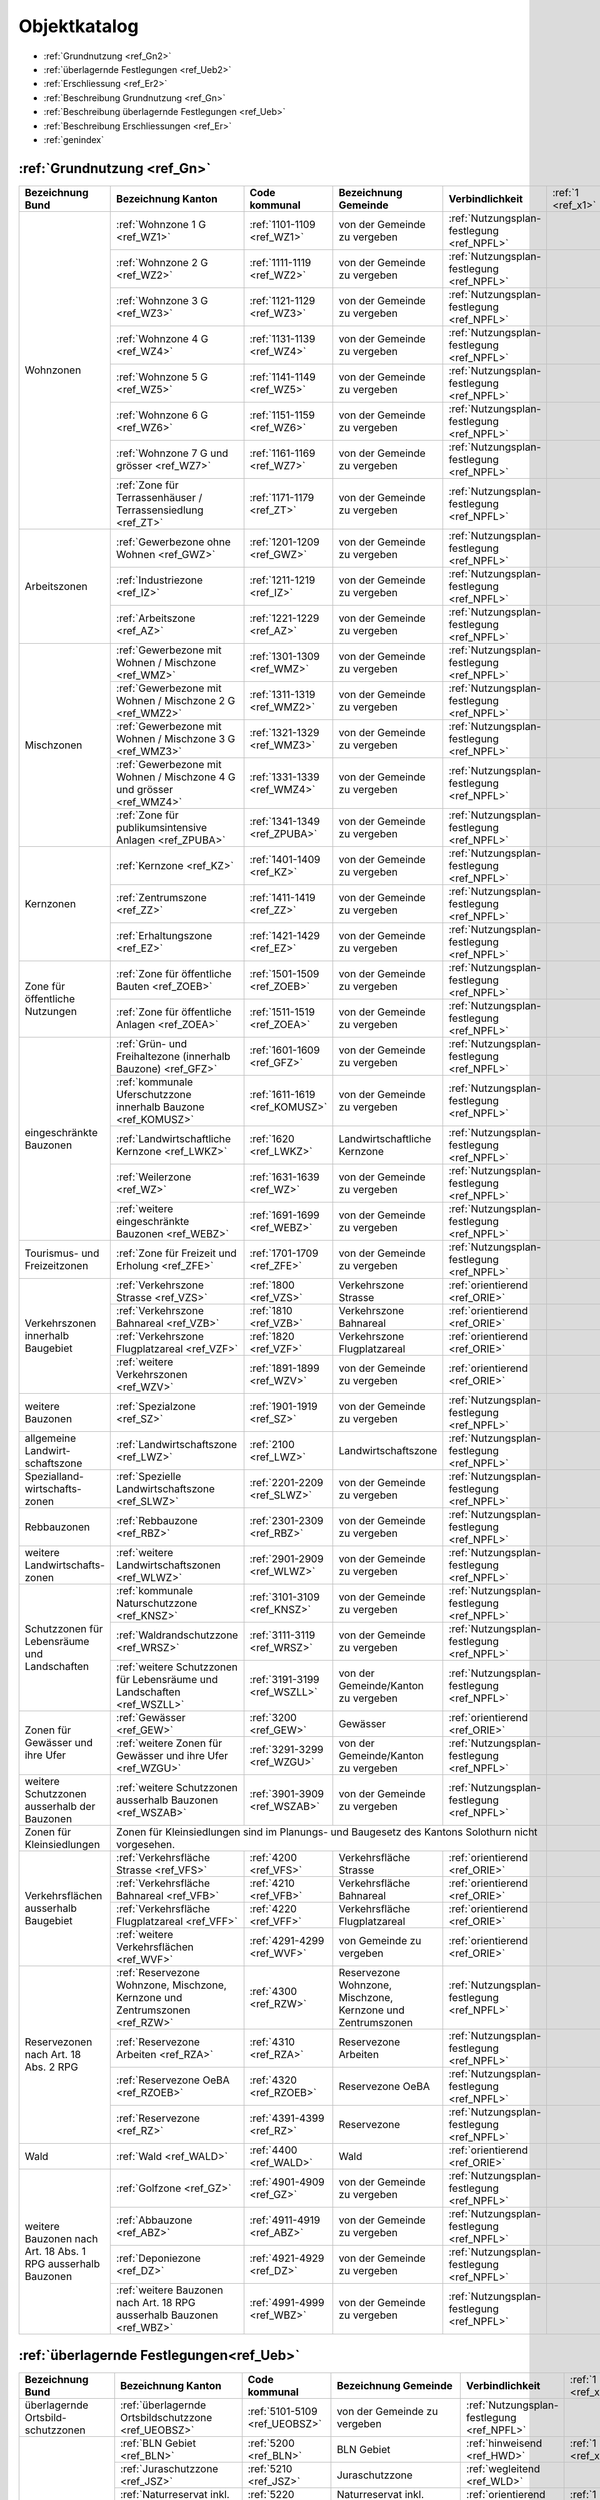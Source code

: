 .. _ref_Objektkatalog:

Objektkatalog
============= 	


*	:ref:`Grundnutzung <ref_Gn2>`  
*	:ref:`überlagernde Festlegungen <ref_Ueb2>`
*	:ref:`Erschliessung <ref_Er2>`           	
*	:ref:`Beschreibung Grundnutzung <ref_Gn>`	
*	:ref:`Beschreibung überlagernde Festlegungen <ref_Ueb>`
*	:ref:`Beschreibung Erschliessungen <ref_Er>`

* 	:ref:`genindex`

.. _ref_Gn2:

:ref:`Grundnutzung <ref_Gn>`
----------------------------

+----------------------------------------------+------------------------------------------------------------------------------+-------------------------------+-------------------------------------------------------------+--------------------------------------------+-------------------+-------------------+-------------------+-------------------------------------------+
| **Bezeichnung Bund**                         | **Bezeichnung Kanton**                                                       | **Code kommunal**             | **Bezeichnung Gemeinde**                                    | **Verbindlichkeit**                        | :ref:`1 <ref_x1>` | :ref:`2 <ref_x2>` | :ref:`3 <ref_x3>` | Bemerkungen                               |
|                                              |                                                                              |                               |                                                             |                                            |                   |                   |                   |                                           |
|                                              |                                                                              |                               |                                                             |                                            |                   |                   |                   |                                           |
|                                              |                                                                              |                               |                                                             |                                            |                   |                   |                   |                                           |
|                                              |                                                                              |                               |                                                             |                                            |                   |                   |                   |                                           |
|                                              |                                                                              |                               |                                                             |                                            |                   |                   |                   |                                           |
+----------------------------------------------+------------------------------------------------------------------------------+-------------------------------+-------------------------------------------------------------+--------------------------------------------+-------------------+-------------------+-------------------+-------------------------------------------+
| Wohnzonen                                    | :ref:`Wohnzone 1 G <ref_WZ1>`                                                | :ref:`1101-1109 <ref_WZ1>`    | von der Gemeinde zu vergeben                                | :ref:`Nutzungsplan- festlegung <ref_NPFL>` |                   |                   | :ref:`3 <ref_x3>` |                                           |
|                                              +------------------------------------------------------------------------------+-------------------------------+-------------------------------------------------------------+--------------------------------------------+-------------------+-------------------+-------------------+-------------------------------------------+
|                                              | :ref:`Wohnzone 2 G <ref_WZ2>`                                                | :ref:`1111-1119 <ref_WZ2>`    | von der Gemeinde zu vergeben                                | :ref:`Nutzungsplan- festlegung <ref_NPFL>` |                   |                   | :ref:`3 <ref_x3>` |                                           |
|                                              +------------------------------------------------------------------------------+-------------------------------+-------------------------------------------------------------+--------------------------------------------+-------------------+-------------------+-------------------+-------------------------------------------+
|                                              | :ref:`Wohnzone 3 G <ref_WZ3>`                                                | :ref:`1121-1129 <ref_WZ3>`    | von der Gemeinde zu vergeben                                | :ref:`Nutzungsplan- festlegung <ref_NPFL>` |                   |                   | :ref:`3 <ref_x3>` |                                           |
|                                              +------------------------------------------------------------------------------+-------------------------------+-------------------------------------------------------------+--------------------------------------------+-------------------+-------------------+-------------------+-------------------------------------------+
|                                              | :ref:`Wohnzone 4 G <ref_WZ4>`                                                | :ref:`1131-1139 <ref_WZ4>`    | von der Gemeinde zu vergeben                                | :ref:`Nutzungsplan- festlegung <ref_NPFL>` |                   |                   | :ref:`3 <ref_x3>` |                                           |
|                                              +------------------------------------------------------------------------------+-------------------------------+-------------------------------------------------------------+--------------------------------------------+-------------------+-------------------+-------------------+-------------------------------------------+
|                                              | :ref:`Wohnzone 5 G <ref_WZ5>`                                                | :ref:`1141-1149 <ref_WZ5>`    | von der Gemeinde zu vergeben                                | :ref:`Nutzungsplan- festlegung <ref_NPFL>` |                   |                   | :ref:`3 <ref_x3>` |                                           |
|                                              +------------------------------------------------------------------------------+-------------------------------+-------------------------------------------------------------+--------------------------------------------+-------------------+-------------------+-------------------+-------------------------------------------+
|                                              | :ref:`Wohnzone 6 G <ref_WZ6>`                                                | :ref:`1151-1159 <ref_WZ6>`    | von der Gemeinde zu vergeben                                | :ref:`Nutzungsplan- festlegung <ref_NPFL>` |                   |                   | :ref:`3 <ref_x3>` |                                           |
|                                              +------------------------------------------------------------------------------+-------------------------------+-------------------------------------------------------------+--------------------------------------------+-------------------+-------------------+-------------------+-------------------------------------------+
|                                              | :ref:`Wohnzone 7 G und grösser <ref_WZ7>`                                    | :ref:`1161-1169 <ref_WZ7>`    | von der Gemeinde zu vergeben                                | :ref:`Nutzungsplan- festlegung <ref_NPFL>` |                   |                   | :ref:`3 <ref_x3>` |                                           |
|                                              +------------------------------------------------------------------------------+-------------------------------+-------------------------------------------------------------+--------------------------------------------+-------------------+-------------------+-------------------+-------------------------------------------+
|                                              | :ref:`Zone für Terrassenhäuser / Terrassensiedlung <ref_ZT>`                 | :ref:`1171-1179 <ref_ZT>`     | von der Gemeinde zu vergeben                                | :ref:`Nutzungsplan- festlegung <ref_NPFL>` |                   |                   | :ref:`3 <ref_x3>` |                                           |
+----------------------------------------------+------------------------------------------------------------------------------+-------------------------------+-------------------------------------------------------------+--------------------------------------------+-------------------+-------------------+-------------------+-------------------------------------------+
| Arbeitszonen                                 | :ref:`Gewerbezone ohne Wohnen <ref_GWZ>`                                     | :ref:`1201-1209 <ref_GWZ>`    | von der Gemeinde zu vergeben                                | :ref:`Nutzungsplan- festlegung <ref_NPFL>` |                   |                   | :ref:`3 <ref_x3>` |                                           |
|                                              +------------------------------------------------------------------------------+-------------------------------+-------------------------------------------------------------+--------------------------------------------+-------------------+-------------------+-------------------+-------------------------------------------+
|                                              | :ref:`Industriezone <ref_IZ>`                                                | :ref:`1211-1219 <ref_IZ>`     | von der Gemeinde zu vergeben                                | :ref:`Nutzungsplan- festlegung <ref_NPFL>` |                   |                   | :ref:`3 <ref_x3>` |                                           |
|                                              +------------------------------------------------------------------------------+-------------------------------+-------------------------------------------------------------+--------------------------------------------+-------------------+-------------------+-------------------+-------------------------------------------+
|                                              | :ref:`Arbeitszone <ref_AZ>`                                                  | :ref:`1221-1229 <ref_AZ>`     | von der Gemeinde zu vergeben                                | :ref:`Nutzungsplan- festlegung <ref_NPFL>` |                   |                   | :ref:`3 <ref_x3>` |                                           |
+----------------------------------------------+------------------------------------------------------------------------------+-------------------------------+-------------------------------------------------------------+--------------------------------------------+-------------------+-------------------+-------------------+-------------------------------------------+
| Mischzonen                                   | :ref:`Gewerbezone mit Wohnen / Mischzone <ref_WMZ>`                          | :ref:`1301-1309 <ref_WMZ>`    | von der Gemeinde zu vergeben                                | :ref:`Nutzungsplan- festlegung <ref_NPFL>` |                   |                   | :ref:`3 <ref_x3>` |                                           |
|                                              +------------------------------------------------------------------------------+-------------------------------+-------------------------------------------------------------+--------------------------------------------+-------------------+-------------------+-------------------+-------------------------------------------+
|                                              | :ref:`Gewerbezone mit Wohnen / Mischzone 2 G <ref_WMZ2>`                     | :ref:`1311-1319 <ref_WMZ2>`   | von der Gemeinde zu vergeben                                | :ref:`Nutzungsplan- festlegung <ref_NPFL>` |                   |                   | :ref:`3 <ref_x3>` |                                           |
|                                              +------------------------------------------------------------------------------+-------------------------------+-------------------------------------------------------------+--------------------------------------------+-------------------+-------------------+-------------------+-------------------------------------------+
|                                              | :ref:`Gewerbezone mit Wohnen / Mischzone 3 G <ref_WMZ3>`                     | :ref:`1321-1329 <ref_WMZ3>`   | von der Gemeinde zu vergeben                                | :ref:`Nutzungsplan- festlegung <ref_NPFL>` |                   |                   | :ref:`3 <ref_x3>` |                                           |
|                                              +------------------------------------------------------------------------------+-------------------------------+-------------------------------------------------------------+--------------------------------------------+-------------------+-------------------+-------------------+-------------------------------------------+
|                                              | :ref:`Gewerbezone mit Wohnen / Mischzone 4 G und grösser <ref_WMZ4>`         | :ref:`1331-1339 <ref_WMZ4>`   | von der Gemeinde zu vergeben                                | :ref:`Nutzungsplan- festlegung <ref_NPFL>` |                   |                   | :ref:`3 <ref_x3>` |                                           |
|                                              +------------------------------------------------------------------------------+-------------------------------+-------------------------------------------------------------+--------------------------------------------+-------------------+-------------------+-------------------+-------------------------------------------+
|                                              | :ref:`Zone für publikumsintensive Anlagen <ref_ZPUBA>`                       | :ref:`1341-1349 <ref_ZPUBA>`  | von der Gemeinde zu vergeben                                | :ref:`Nutzungsplan- festlegung <ref_NPFL>` |                   |                   | :ref:`3 <ref_x3>` |                                           |
+----------------------------------------------+------------------------------------------------------------------------------+-------------------------------+-------------------------------------------------------------+--------------------------------------------+-------------------+-------------------+-------------------+-------------------------------------------+
| Kernzonen                                    | :ref:`Kernzone  <ref_KZ>`                                                    | :ref:`1401-1409 <ref_KZ>`     | von der Gemeinde zu vergeben                                | :ref:`Nutzungsplan- festlegung <ref_NPFL>` |                   |                   | :ref:`3 <ref_x3>` |                                           |
+                                              +------------------------------------------------------------------------------+-------------------------------+-------------------------------------------------------------+--------------------------------------------+-------------------+-------------------+-------------------+-------------------------------------------+
|                                              | :ref:`Zentrumszone <ref_ZZ>`                                                 | :ref:`1411-1419 <ref_ZZ>`     | von der Gemeinde zu vergeben                                | :ref:`Nutzungsplan- festlegung <ref_NPFL>` |                   |                   | :ref:`3 <ref_x3>` |                                           |
+                                              +------------------------------------------------------------------------------+-------------------------------+-------------------------------------------------------------+--------------------------------------------+-------------------+-------------------+-------------------+-------------------------------------------+
|                                              | :ref:`Erhaltungszone <ref_EZ>`                                               | :ref:`1421-1429 <ref_EZ>`     | von der Gemeinde zu vergeben                                | :ref:`Nutzungsplan- festlegung <ref_NPFL>` |                   |                   | :ref:`3 <ref_x3>` |                                           |
+----------------------------------------------+------------------------------------------------------------------------------+-------------------------------+-------------------------------------------------------------+--------------------------------------------+-------------------+-------------------+-------------------+-------------------------------------------+
| Zone für öffentliche Nutzungen               | :ref:`Zone für öffentliche Bauten <ref_ZOEB>`                                | :ref:`1501-1509 <ref_ZOEB>`   | von der Gemeinde zu vergeben                                | :ref:`Nutzungsplan- festlegung <ref_NPFL>` |                   |                   | :ref:`3 <ref_x3>` |                                           |
+                                              +------------------------------------------------------------------------------+-------------------------------+-------------------------------------------------------------+--------------------------------------------+-------------------+-------------------+-------------------+-------------------------------------------+
|                                              | :ref:`Zone für öffentliche Anlagen <ref_ZOEA>`                               | :ref:`1511-1519 <ref_ZOEA>`   | von der Gemeinde zu vergeben                                | :ref:`Nutzungsplan- festlegung <ref_NPFL>` |                   |                   | :ref:`3 <ref_x3>` |                                           |
+----------------------------------------------+------------------------------------------------------------------------------+-------------------------------+-------------------------------------------------------------+--------------------------------------------+-------------------+-------------------+-------------------+-------------------------------------------+
| eingeschränkte Bauzonen                      | :ref:`Grün- und Freihaltezone (innerhalb Bauzone) <ref_GFZ>`                 | :ref:`1601-1609 <ref_GFZ>`    | von der Gemeinde zu vergeben                                | :ref:`Nutzungsplan- festlegung <ref_NPFL>` |                   |                   | :ref:`3 <ref_x3>` |                                           |
+                                              +------------------------------------------------------------------------------+-------------------------------+-------------------------------------------------------------+--------------------------------------------+-------------------+-------------------+-------------------+-------------------------------------------+
|                                              | :ref:`kommunale Uferschutzzone innerhalb Bauzone <ref_KOMUSZ>`               | :ref:`1611-1619 <ref_KOMUSZ>` | von der Gemeinde zu vergeben                                | :ref:`Nutzungsplan- festlegung <ref_NPFL>` |                   |                   | :ref:`3 <ref_x3>` |                                           |
+                                              +------------------------------------------------------------------------------+-------------------------------+-------------------------------------------------------------+--------------------------------------------+-------------------+-------------------+-------------------+-------------------------------------------+
|                                              | :ref:`Landwirtschaftliche Kernzone <ref_LWKZ>`                               | :ref:`1620 <ref_LWKZ>`        | Landwirtschaftliche Kernzone                                | :ref:`Nutzungsplan- festlegung <ref_NPFL>` |                   |                   | :ref:`3 <ref_x3>` |                                           |
+                                              +------------------------------------------------------------------------------+-------------------------------+-------------------------------------------------------------+--------------------------------------------+-------------------+-------------------+-------------------+-------------------------------------------+
|                                              | :ref:`Weilerzone <ref_WZ>`                                                   | :ref:`1631-1639 <ref_WZ>`     | von der Gemeinde zu vergeben                                | :ref:`Nutzungsplan- festlegung <ref_NPFL>` |                   |                   | :ref:`3 <ref_x3>` |                                           |
+                                              +------------------------------------------------------------------------------+-------------------------------+-------------------------------------------------------------+--------------------------------------------+-------------------+-------------------+-------------------+-------------------------------------------+
|                                              | :ref:`weitere eingeschränkte Bauzonen <ref_WEBZ>`                            | :ref:`1691-1699 <ref_WEBZ>`   | von der Gemeinde zu vergeben                                | :ref:`Nutzungsplan- festlegung <ref_NPFL>` |                   |                   | :ref:`3 <ref_x3>` |                                           |
+----------------------------------------------+------------------------------------------------------------------------------+-------------------------------+-------------------------------------------------------------+--------------------------------------------+-------------------+-------------------+-------------------+-------------------------------------------+
| Tourismus- und Freizeitzonen                 | :ref:`Zone für Freizeit und Erholung <ref_ZFE>`                              | :ref:`1701-1709 <ref_ZFE>`    | von der Gemeinde zu vergeben                                | :ref:`Nutzungsplan- festlegung <ref_NPFL>` |                   |                   | :ref:`3 <ref_x3>` |                                           |
+----------------------------------------------+------------------------------------------------------------------------------+-------------------------------+-------------------------------------------------------------+--------------------------------------------+-------------------+-------------------+-------------------+-------------------------------------------+
| Verkehrszonen innerhalb Baugebiet            | :ref:`Verkehrszone Strasse <ref_VZS>`                                        | :ref:`1800 <ref_VZS>`         | Verkehrszone Strasse                                        | :ref:`orientierend <ref_ORIE>`             |                   |                   | :ref:`3 <ref_x3>` |                                           |
+                                              +------------------------------------------------------------------------------+-------------------------------+-------------------------------------------------------------+--------------------------------------------+-------------------+-------------------+-------------------+-------------------------------------------+
|                                              | :ref:`Verkehrszone Bahnareal <ref_VZB>`                                      | :ref:`1810 <ref_VZB>`         | Verkehrszone Bahnareal                                      | :ref:`orientierend <ref_ORIE>`             |                   |                   | :ref:`3 <ref_x3>` |                                           |
+                                              +------------------------------------------------------------------------------+-------------------------------+-------------------------------------------------------------+--------------------------------------------+-------------------+-------------------+-------------------+-------------------------------------------+
|                                              | :ref:`Verkehrszone Flugplatzareal <ref_VZF>`                                 | :ref:`1820 <ref_VZF>`         | Verkehrszone Flugplatzareal                                 | :ref:`orientierend <ref_ORIE>`             |                   |                   | :ref:`3 <ref_x3>` |                                           |
+                                              +------------------------------------------------------------------------------+-------------------------------+-------------------------------------------------------------+--------------------------------------------+-------------------+-------------------+-------------------+-------------------------------------------+
|                                              | :ref:`weitere Verkehrszonen <ref_WZV>`                                       | :ref:`1891-1899 <ref_WZV>`    | von der Gemeinde zu vergeben                                | :ref:`orientierend <ref_ORIE>`             |                   |                   | :ref:`3 <ref_x3>` |                                           |
+----------------------------------------------+------------------------------------------------------------------------------+-------------------------------+-------------------------------------------------------------+--------------------------------------------+-------------------+-------------------+-------------------+-------------------------------------------+
| weitere Bauzonen                             | :ref:`Spezialzone <ref_SZ>`                                                  | :ref:`1901-1919 <ref_SZ>`     | von der Gemeinde zu vergeben                                | :ref:`Nutzungsplan- festlegung <ref_NPFL>` |                   |                   | :ref:`3 <ref_x3>` |                                           |
+----------------------------------------------+------------------------------------------------------------------------------+-------------------------------+-------------------------------------------------------------+--------------------------------------------+-------------------+-------------------+-------------------+-------------------------------------------+
| allgemeine Landwirt- schaftszone             | :ref:`Landwirtschaftszone <ref_LWZ>`                                         | :ref:`2100 <ref_LWZ>`         | Landwirtschaftszone                                         | :ref:`Nutzungsplan- festlegung <ref_NPFL>` |                   |                   | :ref:`3 <ref_x3>` |                                           |
+----------------------------------------------+------------------------------------------------------------------------------+-------------------------------+-------------------------------------------------------------+--------------------------------------------+-------------------+-------------------+-------------------+-------------------------------------------+
| Spezialland- wirtschafts- zonen              | :ref:`Spezielle Landwirtschaftszone <ref_SLWZ>`                              | :ref:`2201-2209 <ref_SLWZ>`   | von der Gemeinde zu vergeben                                | :ref:`Nutzungsplan- festlegung <ref_NPFL>` |                   |                   | :ref:`3 <ref_x3>` |                                           |
+----------------------------------------------+------------------------------------------------------------------------------+-------------------------------+-------------------------------------------------------------+--------------------------------------------+-------------------+-------------------+-------------------+-------------------------------------------+
| Rebbauzonen                                  | :ref:`Rebbauzone <ref_RBZ>`                                                  | :ref:`2301-2309 <ref_RBZ>`    | von der Gemeinde zu vergeben                                | :ref:`Nutzungsplan- festlegung <ref_NPFL>` |                   |                   | :ref:`3 <ref_x3>` |                                           |
+----------------------------------------------+------------------------------------------------------------------------------+-------------------------------+-------------------------------------------------------------+--------------------------------------------+-------------------+-------------------+-------------------+-------------------------------------------+
| weitere Landwirtschafts- zonen               | :ref:`weitere Landwirtschaftszonen <ref_WLWZ>`                               | :ref:`2901-2909 <ref_WLWZ>`   | von der Gemeinde zu vergeben                                | :ref:`Nutzungsplan- festlegung <ref_NPFL>` |                   |                   | :ref:`3 <ref_x3>` |                                           |
+----------------------------------------------+------------------------------------------------------------------------------+-------------------------------+-------------------------------------------------------------+--------------------------------------------+-------------------+-------------------+-------------------+-------------------------------------------+
| Schutzzonen für Lebensräume und Landschaften | :ref:`kommunale Naturschutzzone <ref_KNSZ>`                                  | :ref:`3101-3109 <ref_KNSZ>`   | von der Gemeinde zu vergeben                                | :ref:`Nutzungsplan- festlegung <ref_NPFL>` |                   |                   | :ref:`3 <ref_x3>` |                                           |
+                                              +------------------------------------------------------------------------------+-------------------------------+-------------------------------------------------------------+--------------------------------------------+-------------------+-------------------+-------------------+-------------------------------------------+
|                                              | :ref:`Waldrandschutzzone <ref_WRSZ>`                                         | :ref:`3111-3119 <ref_WRSZ>`   | von der Gemeinde zu vergeben                                | :ref:`Nutzungsplan- festlegung <ref_NPFL>` |                   |                   | :ref:`3 <ref_x3>` |                                           |
+                                              +------------------------------------------------------------------------------+-------------------------------+-------------------------------------------------------------+--------------------------------------------+-------------------+-------------------+-------------------+-------------------------------------------+
|                                              | :ref:`weitere Schutzzonen für Lebensräume und Landschaften <ref_WSZLL>`      | :ref:`3191-3199 <ref_WSZLL>`  | von der Gemeinde/Kanton zu vergeben                         | :ref:`Nutzungsplan- festlegung <ref_NPFL>` |                   |                   | :ref:`3 <ref_x3>` |                                           |
+----------------------------------------------+------------------------------------------------------------------------------+-------------------------------+-------------------------------------------------------------+--------------------------------------------+-------------------+-------------------+-------------------+-------------------------------------------+
| Zonen für Gewässer und ihre Ufer             | :ref:`Gewässer <ref_GEW>`                                                    | :ref:`3200 <ref_GEW>`         | Gewässer                                                    | :ref:`orientierend <ref_ORIE>`             |                   |                   | :ref:`3 <ref_x3>` |                                           |
+                                              +------------------------------------------------------------------------------+-------------------------------+-------------------------------------------------------------+--------------------------------------------+-------------------+-------------------+-------------------+-------------------------------------------+
|                                              | :ref:`weitere Zonen für Gewässer und ihre Ufer <ref_WZGU>`                   | :ref:`3291-3299 <ref_WZGU>`   | von der Gemeinde/Kanton zu vergeben                         | :ref:`Nutzungsplan- festlegung <ref_NPFL>` |                   |                   | :ref:`3 <ref_x3>` |                                           |
+----------------------------------------------+------------------------------------------------------------------------------+-------------------------------+-------------------------------------------------------------+--------------------------------------------+-------------------+-------------------+-------------------+-------------------------------------------+
| weitere Schutzzonen ausserhalb der Bauzonen  | :ref:`weitere Schutzzonen ausserhalb Bauzonen <ref_WSZAB>`                   | :ref:`3901-3909 <ref_WSZAB>`  | von der Gemeinde zu vergeben                                | :ref:`Nutzungsplan- festlegung <ref_NPFL>` |                   |                   | :ref:`3 <ref_x3>` |                                           |
+----------------------------------------------+------------------------------------------------------------------------------+-------------------------------+-------------------------------------------------------------+--------------------------------------------+-------------------+-------------------+-------------------+-------------------------------------------+
| Zonen für Kleinsiedlungen                    | Zonen für Kleinsiedlungen sind im Planungs- und Baugesetz des Kantons Solothurn nicht vorgesehen.                                                                                                                       |                   |                   |                   |                                           |
+----------------------------------------------+------------------------------------------------------------------------------+-------------------------------+-------------------------------------------------------------+--------------------------------------------+-------------------+-------------------+-------------------+-------------------------------------------+
| Verkehrsflächen ausserhalb Baugebiet         | :ref:`Verkehrsfläche Strasse <ref_VFS>`                                      | :ref:`4200 <ref_VFS>`         | Verkehrsfläche Strasse                                      | :ref:`orientierend <ref_ORIE>`             |                   |                   | :ref:`3 <ref_x3>` |                                           |
+                                              +------------------------------------------------------------------------------+-------------------------------+-------------------------------------------------------------+--------------------------------------------+-------------------+-------------------+-------------------+-------------------------------------------+
|                                              | :ref:`Verkehrsfläche Bahnareal <ref_VFB>`                                    | :ref:`4210 <ref_VFB>`         | Verkehrsfläche Bahnareal                                    | :ref:`orientierend <ref_ORIE>`             |                   |                   | :ref:`3 <ref_x3>` |                                           |
+                                              +------------------------------------------------------------------------------+-------------------------------+-------------------------------------------------------------+--------------------------------------------+-------------------+-------------------+-------------------+-------------------------------------------+
|                                              | :ref:`Verkehrsfläche Flugplatzareal <ref_VFF>`                               | :ref:`4220 <ref_VFF>`         | Verkehrsfläche Flugplatzareal                               | :ref:`orientierend <ref_ORIE>`             |                   |                   | :ref:`3 <ref_x3>` |                                           |
+                                              +------------------------------------------------------------------------------+-------------------------------+-------------------------------------------------------------+--------------------------------------------+-------------------+-------------------+-------------------+-------------------------------------------+
|                                              | :ref:`weitere Verkehrsflächen <ref_WVF>`                                     | :ref:`4291-4299 <ref_WVF>`    | von Gemeinde zu vergeben                                    | :ref:`orientierend <ref_ORIE>`             |                   |                   | :ref:`3 <ref_x3>` |                                           |
+----------------------------------------------+------------------------------------------------------------------------------+-------------------------------+-------------------------------------------------------------+--------------------------------------------+-------------------+-------------------+-------------------+-------------------------------------------+
| Reservezonen nach Art. 18 Abs. 2 RPG         | :ref:`Reservezone Wohnzone, Mischzone, Kernzone und Zentrumszonen <ref_RZW>` | :ref:`4300 <ref_RZW>`         | Reservezone Wohnzone, Mischzone, Kernzone und Zentrumszonen | :ref:`Nutzungsplan- festlegung <ref_NPFL>` |                   |                   | :ref:`3 <ref_x3>` |                                           |
+                                              +------------------------------------------------------------------------------+-------------------------------+-------------------------------------------------------------+--------------------------------------------+-------------------+-------------------+-------------------+-------------------------------------------+
|                                              | :ref:`Reservezone Arbeiten <ref_RZA>`                                        | :ref:`4310 <ref_RZA>`         | Reservezone Arbeiten                                        | :ref:`Nutzungsplan- festlegung <ref_NPFL>` |                   |                   | :ref:`3 <ref_x3>` |                                           |
+                                              +------------------------------------------------------------------------------+-------------------------------+-------------------------------------------------------------+--------------------------------------------+-------------------+-------------------+-------------------+-------------------------------------------+
|                                              | :ref:`Reservezone OeBA <ref_RZOEB>`                                          | :ref:`4320 <ref_RZOEB>`       | Reservezone OeBA                                            | :ref:`Nutzungsplan- festlegung <ref_NPFL>` |                   |                   | :ref:`3 <ref_x3>` |                                           |
+                                              +------------------------------------------------------------------------------+-------------------------------+-------------------------------------------------------------+--------------------------------------------+-------------------+-------------------+-------------------+-------------------------------------------+
|                                              | :ref:`Reservezone <ref_RZ>`                                                  | :ref:`4391-4399 <ref_RZ>`     | Reservezone                                                 | :ref:`Nutzungsplan- festlegung <ref_NPFL>` |                   |                   | :ref:`3 <ref_x3>` |                                           |
+----------------------------------------------+------------------------------------------------------------------------------+-------------------------------+-------------------------------------------------------------+--------------------------------------------+-------------------+-------------------+-------------------+-------------------------------------------+
| Wald                                         | :ref:`Wald <ref_WALD>`                                                       | :ref:`4400 <ref_WALD>`        | Wald                                                        | :ref:`orientierend <ref_ORIE>`             |                   |                   | :ref:`3 <ref_x3>` |                                           |
+----------------------------------------------+------------------------------------------------------------------------------+-------------------------------+-------------------------------------------------------------+--------------------------------------------+-------------------+-------------------+-------------------+-------------------------------------------+
| weitere Bauzonen nach Art. 18 Abs. 1 RPG     | :ref:`Golfzone <ref_GZ>`                                                     | :ref:`4901-4909 <ref_GZ>`     | von der Gemeinde zu vergeben                                | :ref:`Nutzungsplan- festlegung <ref_NPFL>` |                   |                   | :ref:`3 <ref_x3>` |                                           |
+ ausserhalb Bauzonen                          +------------------------------------------------------------------------------+-------------------------------+-------------------------------------------------------------+--------------------------------------------+-------------------+-------------------+-------------------+-------------------------------------------+
|                                              | :ref:`Abbauzone <ref_ABZ>`                                                   | :ref:`4911-4919 <ref_ABZ>`    | von der Gemeinde zu vergeben                                | :ref:`Nutzungsplan- festlegung <ref_NPFL>` |                   |                   | :ref:`3 <ref_x3>` |                                           |
+                                              +------------------------------------------------------------------------------+-------------------------------+-------------------------------------------------------------+--------------------------------------------+-------------------+-------------------+-------------------+-------------------------------------------+
|                                              | :ref:`Deponiezone <ref_DZ>`                                                  | :ref:`4921-4929 <ref_DZ>`     | von der Gemeinde zu vergeben                                | :ref:`Nutzungsplan- festlegung <ref_NPFL>` |                   |                   | :ref:`3 <ref_x3>` |                                           |
+                                              +------------------------------------------------------------------------------+-------------------------------+-------------------------------------------------------------+--------------------------------------------+-------------------+-------------------+-------------------+-------------------------------------------+
|                                              | :ref:`weitere Bauzonen nach Art. 18 RPG ausserhalb Bauzonen <ref_WBZ>`       | :ref:`4991-4999 <ref_WBZ>`    | von der Gemeinde zu vergeben                                | :ref:`Nutzungsplan- festlegung <ref_NPFL>` |                   |                   | :ref:`3 <ref_x3>` |                                           |
+----------------------------------------------+------------------------------------------------------------------------------+-------------------------------+-------------------------------------------------------------+--------------------------------------------+-------------------+-------------------+-------------------+-------------------------------------------+

.. _ref_Ueb2:

:ref:`überlagernde Festlegungen<ref_Ueb>` 
-----------------------------------------

+-----------------------------------------------------------+--------------------------------------------------------------------------+-------------------------------+------------------------------------------------+-----------------------------------------------------------------------+-------------------+-------------------+-------------------+-------------------------------------------+
| **Bezeichnung Bund**                                      | **Bezeichnung Kanton**                                                   | **Code kommunal**             | **Bezeichnung Gemeinde**                       | **Verbindlichkeit**                                                   | :ref:`1 <ref_x1>` | :ref:`2 <ref_x2>` | :ref:`3 <ref_x3>` | Bemerkungen                               |
|                                                           |                                                                          |                               |                                                |                                                                       |                   |                   |                   |                                           |
+-----------------------------------------------------------+--------------------------------------------------------------------------+-------------------------------+------------------------------------------------+-----------------------------------------------------------------------+-------------------+-------------------+-------------------+-------------------------------------------+
| überlagernde Ortsbild- schutzzonen                        | :ref:`überlagernde Ortsbildschutzzone <ref_UEOBSZ>`                      | :ref:`5101-5109 <ref_UEOBSZ>` | von der Gemeinde zu vergeben                   | :ref:`Nutzungsplan- festlegung <ref_NPFL>`                            |                   |                   | :ref:`3 <ref_x3>` |                                           |
+-----------------------------------------------------------+--------------------------------------------------------------------------+-------------------------------+------------------------------------------------+-----------------------------------------------------------------------+-------------------+-------------------+-------------------+-------------------------------------------+
| überlagernde Schutzzonen für Lebensräume und Landschaften | :ref:`BLN Gebiet <ref_BLN>`                                              | :ref:`5200 <ref_BLN>`         | BLN Gebiet                                     | :ref:`hinweisend <ref_HWD>`                                           | :ref:`1 <ref_x1>` |                   |                   |                                           |
+                                                           +--------------------------------------------------------------------------+-------------------------------+------------------------------------------------+-----------------------------------------------------------------------+-------------------+-------------------+-------------------+-------------------------------------------+
|                                                           | :ref:`Juraschutzzone <ref_JSZ>`                                          | :ref:`5210 <ref_JSZ>`         | Juraschutzzone                                 | :ref:`wegleitend <ref_WLD>`                                           |                   |                   |                   |                                           |
+                                                           +--------------------------------------------------------------------------+-------------------------------+------------------------------------------------+-----------------------------------------------------------------------+-------------------+-------------------+-------------------+-------------------------------------------+
|                                                           | :ref:`Naturreservat inkl. Geotope <ref_NR>`                              | :ref:`5220 <ref_NR>`          | Naturreservat  inkl. Geotope                   | :ref:`orientierend <ref_ORIE>`                                        | :ref:`1 <ref_x1>` |                   |                   |                                           |
+                                                           +--------------------------------------------------------------------------+-------------------------------+------------------------------------------------+-----------------------------------------------------------------------+-------------------+-------------------+-------------------+-------------------------------------------+
|                                                           | :ref:`Landschaftsschutz- zone <ref_LSZ>`                                 | :ref:`5231-5239 <ref_LSZ>`    | von der Gemeinde zu vergeben                   | :ref:`Nutzungsplan- festlegung <ref_NPFL>`                            |                   |                   | :ref:`3 <ref_x3>` |                                           |
+                                                           +--------------------------------------------------------------------------+-------------------------------+------------------------------------------------+-----------------------------------------------------------------------+-------------------+-------------------+-------------------+-------------------------------------------+
|                                                           | :ref:`Siedlungstrenn- gürtel von kommunaler Bedeutung <ref_STGKOM>`      | :ref:`5240 <ref_STGKOM>`      | Siedlungstrenngürtel von kommunaler Bedeutung  | :ref:`wegleitend <ref_WLD>`                                           |                   |                   |                   |                                           |
+                                                           +--------------------------------------------------------------------------+-------------------------------+------------------------------------------------+-----------------------------------------------------------------------+-------------------+-------------------+-------------------+-------------------------------------------+
|                                                           | :ref:`Siedlungstrenn- gürtel von kantonaler Bedeutung <ref_STGKT>`       | :ref:`5250 <ref_STGKT>`       | Siedlungstrenngürtel von kantonaler Bedeutung  | :ref:`wegleitend <ref_WLD>`                                           |                   |                   |                   |                                           |
+                                                           +--------------------------------------------------------------------------+-------------------------------+------------------------------------------------+-----------------------------------------------------------------------+-------------------+-------------------+-------------------+-------------------------------------------+
|                                                           | :ref:`kantonale Landwirtschafts- und Schutzzone Witi  <ref_WITI>`        | :ref:`5260 <ref_WITI>`        | kantonale Landwirtschafts- und Schutzzone Witi | :ref:`orientierend <ref_ORIE>`                                        | :ref:`1 <ref_x1>` |                   |                   |                                           |
+                                                           +--------------------------------------------------------------------------+-------------------------------+------------------------------------------------+-----------------------------------------------------------------------+-------------------+-------------------+-------------------+-------------------------------------------+
|                                                           | :ref:`kantonale Uferschutzzone  <ref_KTUSZ2>`                            | :ref:`5270 <ref_KTUSZ2>`      | kantonale Uferschutzzone                       | :ref:`wegleitend <ref_WLD>`                                           |                   |                   |                   |                                           |
+                                                           +--------------------------------------------------------------------------+-------------------------------+------------------------------------------------+-----------------------------------------------------------------------+-------------------+-------------------+-------------------+-------------------------------------------+
|                                                           | :ref:`kommunale Uferschutzzone ausserhalb Bauzonen <ref_KOUSZ>`          | :ref:`5281-5289 <ref_KOUSZ>`  | von der Gemeinde zu vergeben                   | :ref:`Nutzungsplan- festlegung <ref_NPFL>`                            |                   |                   | :ref:`3 <ref_x3>` |                                           |
+                                                           +--------------------------------------------------------------------------+-------------------------------+------------------------------------------------+-----------------------------------------------------------------------+-------------------+-------------------+-------------------+-------------------------------------------+
|                                                           | :ref:`weitere Schutzzonen für Lebensräume und Landschaften <ref_WSZLL2>` | :ref:`5291-5299 <ref_WSZLL2>` | von der Gemeinde/Kanton zu vergeben            | :ref:`Nutzungsplan- festlegung <ref_NPFL>`                            |                   |                   | :ref:`3 <ref_x3>` |                                           |
+-----------------------------------------------------------+--------------------------------------------------------------------------+-------------------------------+------------------------------------------------+-----------------------------------------------------------------------+-------------------+-------------------+-------------------+-------------------------------------------+
| überlagernde Gefahrenzonen                                | :ref:`Naturgefahren erhebliche Gefährdung <ref_NG1>`                     | :ref:`5300 <ref_NG1>`         | erhebliche Gefährdung, synoptisch              | :ref:`Nutzungsplan- festlegung <ref_NPFL>`                            |                   |                   |                   | separater Plan gemäss eigenem Datenmodell |
+                                                           +--------------------------------------------------------------------------+-------------------------------+------------------------------------------------+-----------------------------------------------------------------------+-------------------+-------------------+-------------------+-------------------------------------------+
|                                                           | :ref:`Naturgefahren mittlere Gefährdung <ref_NG2>`                       | :ref:`5310 <ref_NG2>`         | mittlere Gefährdung, synoptisch                | :ref:`Nutzungsplan- festlegung <ref_NPFL>`                            |                   |                   |                   | separater Plan gemäss eigenem Datenmodell |
+                                                           +--------------------------------------------------------------------------+-------------------------------+------------------------------------------------+-----------------------------------------------------------------------+-------------------+-------------------+-------------------+-------------------------------------------+
|                                                           | :ref:`Naturgefahren geringe Gefährdung <ref_NG3>`                        | :ref:`5320 <ref_NG3>`         | geringe Gefährdung, synoptisch                 | :ref:`Nutzungsplan- festlegung <ref_NPFL>`                            |                   |                   |                   | separater Plan gemäss eigenem Datenmodell |
+                                                           +--------------------------------------------------------------------------+-------------------------------+------------------------------------------------+-----------------------------------------------------------------------+-------------------+-------------------+-------------------+-------------------------------------------+
|                                                           | :ref:`Naturgefahren Restgefährdung <ref_NG4>`                            | :ref:`5330 <ref_NG4>`         | Restgefährdung, synoptisch                     | :ref:`Nutzungsplan- festlegung <ref_NPFL>`                            |                   |                   |                   | separater Plan gemäss eigenem Datenmodell |
+-----------------------------------------------------------+--------------------------------------------------------------------------+-------------------------------+------------------------------------------------+-----------------------------------------------------------------------+-------------------+-------------------+-------------------+-------------------------------------------+
| weitere überlagernde Nutzungszonen                        | :ref:`Hofstattzone/ Freihaltezone <ref_HSZ>`                             | :ref:`5901-5909 <ref_HSZ>`    | von der Gemeinde zu vergeben                   | :ref:`Nutzungsplan- festlegung <ref_NPFL>`                            |                   |                   | :ref:`3 <ref_x3>` |                                           |
+                                                           +--------------------------------------------------------------------------+-------------------------------+------------------------------------------------+-----------------------------------------------------------------------+-------------------+-------------------+-------------------+-------------------------------------------+
|                                                           | :ref:`Bauliche Einschränkungen <ref_BE>`                                 | :ref:`5911-5919 <ref_BE>`     | von der Gemeinde zu vergeben                   | :ref:`Nutzungsplan- festlegung <ref_NPFL>`                            |                   |                   | :ref:`3 <ref_x3>` |                                           |
+                                                           +--------------------------------------------------------------------------+-------------------------------+------------------------------------------------+-----------------------------------------------------------------------+-------------------+-------------------+-------------------+-------------------------------------------+
|                                                           | :ref:`Hecken, Feldgehölz und Ufergehölz <ref_HFU>`                       | :ref:`5921-5929 <ref_HFU>`    | von der Gemeinde zu vergeben                   | :ref:`Nutzungsplan- festlegung <ref_NPFL>`                            |                   |                   | :ref:`3 <ref_x3>` |                                           |
+                                                           +--------------------------------------------------------------------------+-------------------------------+------------------------------------------------+-----------------------------------------------------------------------+-------------------+-------------------+-------------------+-------------------------------------------+
|                                                           | :ref:`Grundwasser- schutzzone S1 <ref_GWSZ1>`                            | :ref:`5930 <ref_GWSZ1>`       | Grundwasserschutzzone S1                       | :ref:`orientierend <ref_ORIE>`                                        | :ref:`1 <ref_x1>` |                   |                   |                                           |
+                                                           +--------------------------------------------------------------------------+-------------------------------+------------------------------------------------+-----------------------------------------------------------------------+-------------------+-------------------+-------------------+-------------------------------------------+
|                                                           | :ref:`Grundwasser- schutzzone S2 <ref_GWSZ2>`                            | :ref:`5940 <ref_GWSZ2>`       | Grundwasserschutzzone S2                       | :ref:`orientierend <ref_ORIE>`                                        | :ref:`1 <ref_x1>` |                   |                   |                                           |
+                                                           +--------------------------------------------------------------------------+-------------------------------+------------------------------------------------+-----------------------------------------------------------------------+-------------------+-------------------+-------------------+-------------------------------------------+
|                                                           | :ref:`Grundwasser- schutzzone S3 <ref_GWSZ3>`                            | :ref:`5950 <ref_GWSZ3>`       | Grundwasserschutzzone S3                       | :ref:`orientierend <ref_ORIE>`                                        | :ref:`1 <ref_x1>` |                   |                   |                                           |
+                                                           +--------------------------------------------------------------------------+-------------------------------+------------------------------------------------+-----------------------------------------------------------------------+-------------------+-------------------+-------------------+-------------------------------------------+
|                                                           | :ref:`Grundwasser- schutzareal <ref_GWSA>`                               | :ref:`5960 <ref_GWSA>`        | Grundwasserschutzareal                         | :ref:`orientierend <ref_ORIE>`                                        | :ref:`1 <ref_x1>` |                   |                   |                                           |
+                                                           +--------------------------------------------------------------------------+-------------------------------+------------------------------------------------+-----------------------------------------------------------------------+-------------------+-------------------+-------------------+-------------------------------------------+
|                                                           | :ref:`weitere überlagernde Nutzungszonen <ref_WUENZ>`                    | :ref:`5991-5999 <ref_WUENZ>`  | von der Gemeinde zu vergeben                   | :ref:`Nutzungsplan- festlegung <ref_NPFL>`                            |                   |                   | :ref:`3 <ref_x3>` |                                           |
+-----------------------------------------------------------+--------------------------------------------------------------------------+-------------------------------+------------------------------------------------+-----------------------------------------------------------------------+-------------------+-------------------+-------------------+-------------------------------------------+
| Bereiche rechtsgültiger Sondernutzungs- pläne             | :ref:`Perimeter kantonaler Nutzungsplan <ref_PKNP>`                      | :ref:`6100 <ref_PKNP>`        | Perimeter kantonaler Nutzungsplan              | :ref:`orientierend <ref_ORIE>`                                        | :ref:`13 <ref_4>` |                   | :ref:`13 <ref_4>` | Erhebung planspezifisch nach Absprache    |
+                                                           +--------------------------------------------------------------------------+-------------------------------+------------------------------------------------+-----------------------------------------------------------------------+-------------------+-------------------+-------------------+-------------------------------------------+
|                                                           | :ref:`Perimeter kommunaler Gestaltungsplan <ref_PKGP>`                   | :ref:`6110 <ref_PKGP>`        | Perimeter kommunaler Gestaltungsplan           | :ref:`orientierend <ref_ORIE>`                                        |                   |                   | :ref:`3 <ref_x3>` |                                           |
+-----------------------------------------------------------+--------------------------------------------------------------------------+-------------------------------+------------------------------------------------+-----------------------------------------------------------------------+-------------------+-------------------+-------------------+-------------------------------------------+
| Bereiche mit Sondernutzungs- planpflicht                  | :ref:`Perimeter Gestaltungsplanpflicht <ref_PGPP>`                       | :ref:`6200 <ref_PGPP>`        | Perimeter Gestaltungsplanpflicht               | :ref:`Nutzungsplan- festlegung <ref_NPFL>`                            |                   |                   | :ref:`3 <ref_x3>` |                                           |
+-----------------------------------------------------------+--------------------------------------------------------------------------+-------------------------------+------------------------------------------------+-----------------------------------------------------------------------+-------------------+-------------------+-------------------+-------------------------------------------+
| Lärmempfindlich- keitsstufen                              | :ref:`Empfindlichkeits- stufe I <ref_ES1>`                               | :ref:`6800 <ref_ES1>`         | Empfindlichkeitsstufe I                        | :ref:`Nutzungsplan- festlegung <ref_NPFL>`                            |                   |                   | :ref:`3 <ref_x3>` |                                           |
+                                                           +--------------------------------------------------------------------------+-------------------------------+------------------------------------------------+-----------------------------------------------------------------------+-------------------+-------------------+-------------------+-------------------------------------------+
|                                                           | :ref:`Empfindlichkeits- stufe II <ref_ES2>`                              | :ref:`6810 <ref_ES2>`         | Empfindlichkeitsstufe II                       | :ref:`Nutzungsplan- festlegung <ref_NPFL>`                            |                   |                   | :ref:`3 <ref_x3>` |                                           |
+                                                           +--------------------------------------------------------------------------+-------------------------------+------------------------------------------------+-----------------------------------------------------------------------+-------------------+-------------------+-------------------+-------------------------------------------+
|                                                           | :ref:`Empfindlichkeits- stufe II aufgestuft <ref_ES2+>`                  | :ref:`6820 <ref_ES2+>`        | Empfindlichkeitsstufe II aufgestuft            | :ref:`Nutzungsplan- festlegung <ref_NPFL>`                            |                   |                   | :ref:`3 <ref_x3>` |                                           |
+                                                           +--------------------------------------------------------------------------+-------------------------------+------------------------------------------------+-----------------------------------------------------------------------+-------------------+-------------------+-------------------+-------------------------------------------+
|                                                           | :ref:`Empfindlichkeits- stufe III <ref_ES3>`                             | :ref:`6830 <ref_ES3>`         | Empfindlichkeitsstufe III                      | :ref:`Nutzungsplan- festlegung <ref_NPFL>`                            |                   |                   | :ref:`3 <ref_x3>` |                                           |
+                                                           +--------------------------------------------------------------------------+-------------------------------+------------------------------------------------+-----------------------------------------------------------------------+-------------------+-------------------+-------------------+-------------------------------------------+
|                                                           | :ref:`Empfindlichkeits- stufe III aufgestuft <ref_ES3+>`                 | :ref:`6840 <ref_ES3+>`        | Empfindlichkeitsstufe III aufgestuft           | :ref:`Nutzungsplan- festlegung <ref_NPFL>`                            |                   |                   | :ref:`3 <ref_x3>` |                                           |
+                                                           +--------------------------------------------------------------------------+-------------------------------+------------------------------------------------+-----------------------------------------------------------------------+-------------------+-------------------+-------------------+-------------------------------------------+
|                                                           | :ref:`Empfindlichkeits- stufe IV <ref_ES4>`                              | :ref:`6850 <ref_ES4>`         | Empfindlichkeitsstufe IV                       | :ref:`Nutzungsplan- festlegung <ref_NPFL>`                            |                   |                   | :ref:`3 <ref_x3>` |                                           |
+                                                           +--------------------------------------------------------------------------+-------------------------------+------------------------------------------------+-----------------------------------------------------------------------+-------------------+-------------------+-------------------+-------------------------------------------+
|                                                           | :ref:`keine Empfindlichkeits- stufe <ref_KES>`                           | :ref:`6860 <ref_KES>`         | keine Empfindlichkeitsstufe                    | :ref:`Nutzungsplan festlegung <ref_NPFL>`                             |                   |                   | :ref:`3 <ref_x3>` |                                           |
+-----------------------------------------------------------+--------------------------------------------------------------------------+-------------------------------+------------------------------------------------+-----------------------------------------------------------------------+-------------------+-------------------+-------------------+-------------------------------------------+
| weitere flächenhafte Festlegungen NP                      | :ref:`kantonales Vorranggebiet Natur und Landschaft  <ref_KTVNL>`        | :ref:`6900 <ref_KTVNL>`       | kantonales Vorranggebiet Natur und Landschaft  | :ref:`orientierend <ref_ORIE>`                                        |                   |                   |                   |                                           |
+                                                           +--------------------------------------------------------------------------+-------------------------------+------------------------------------------------+-----------------------------------------------------------------------+-------------------+-------------------+-------------------+-------------------------------------------+
|                                                           | :ref:`kommunales Vorranggebiet Natur und Landschaft  <ref_KOMVNL>`       | :ref:`6911-6919 <ref_KOMVNL>` | kommunales Vorranggebiet Natur und Landschaft  | :ref:`Nutzungsplan- festlegung <ref_NPFL>`                            |                   |                   | :ref:`3 <ref_x3>` |                                           |
+                                                           +--------------------------------------------------------------------------+-------------------------------+------------------------------------------------+-----------------------------------------------------------------------+-------------------+-------------------+-------------------+-------------------------------------------+
|                                                           | :ref:`Planungszone <ref_PZ>`                                             | :ref:`6921-6929 <ref_PZ>`     | von der Gemeinde zu vergeben                   | :ref:`Nutzungsplan- festlegung <ref_NPFL>`                            |                   |                   | :ref:`3 <ref_x3>` |                                           |
+                                                           +--------------------------------------------------------------------------+-------------------------------+------------------------------------------------+-----------------------------------------------------------------------+-------------------+-------------------+-------------------+-------------------------------------------+
|                                                           | :ref:`weitere flächenbezogene Festlegungen NP <ref_WFBFNP>`              | :ref:`6991-6999 <ref_WFBFNP>` | von der Gemeinde zu vergeben                   | :ref:`Nutzungsplan- festlegung / orientierend / hinweisend <ref_ALL>` | :ref:`13 <ref_4>` |                   | :ref:`13 <ref_4>` | z.B. Archäologische Fundstellen, etc.     |
+                                                           +--------------------------------------------------------------------------+-------------------------------+------------------------------------------------+-----------------------------------------------------------------------+-------------------+-------------------+-------------------+-------------------------------------------+
|                                                           | :ref:`geologisches Objekt <ref_GO2>`                                     | :ref:`8120 <ref_GO2>`         | geologisches Objekt                            | :ref:`hinweisend <ref_HWD>`                                           |                   |                   |                   |                                           |
+                                                           +--------------------------------------------------------------------------+-------------------------------+------------------------------------------------+-----------------------------------------------------------------------+-------------------+-------------------+-------------------+-------------------------------------------+
|                                                           | :ref:`Naturobjekt  <ref_NO2>`                                            | :ref:`8130 <ref_NO2>`         | Naturobjekt                                    | :ref:`Nutzungsplan- festlegung <ref_NPFL>`                            |                   |                   | :ref:`3 <ref_x3>` |                                           |
+                                                           +--------------------------------------------------------------------------+-------------------------------+------------------------------------------------+-----------------------------------------------------------------------+-------------------+-------------------+-------------------+-------------------------------------------+
|                                                           | :ref:`kantonal geschütztes Kulturobjekt <ref_KTGKO2>`                    | :ref:`8200 <ref_KTGKO2>`      | kantonal geschütztes Kulturobjekt              | :ref:`orientierend <ref_ORIE>`                                        |                   |                   | :ref:`3 <ref_x3>` |                                           |
+                                                           +--------------------------------------------------------------------------+-------------------------------+------------------------------------------------+-----------------------------------------------------------------------+-------------------+-------------------+-------------------+-------------------------------------------+
|                                                           | :ref:`kommunal geschütztes Kulturobjekt <ref_KOGKO2>`                    | :ref:`8210 <ref_KOGKO2>`      | kommunal geschütztes Kulturobjekt              | :ref:`Nutzungsplan- festlegung <ref_NPFL>`                            | :ref:`13 <ref_4>` |                   | :ref:`13 <ref_4>` | z.B. Archäologische Fundstellen, etc.     |
+                                                           +--------------------------------------------------------------------------+-------------------------------+------------------------------------------------+-----------------------------------------------------------------------+-------------------+-------------------+-------------------+-------------------------------------------+
|                                                           | :ref:`schützenswertes Kulutobjket <ref_SKO2>`                            | :ref:`8220 <ref_SKO2>`        | schützenswertes Kulturobjkekt                  | :ref:`Nutzungsplan- festlegung <ref_NPFL>`                            | :ref:`1 <ref_x1>` |                   |                   |                                           |
+                                                           +--------------------------------------------------------------------------+-------------------------------+------------------------------------------------+-----------------------------------------------------------------------+-------------------+-------------------+-------------------+-------------------------------------------+
|                                                           | :ref:`erhaltenswertes Kulturobjekt <ref_EKO2>`                           | :ref:`8230 <ref_EKO2>`        | erhaltenswertes Kulturobjekt                   | :ref:`Nutzungsplan- festlegung <ref_NPFL>`                            | :ref:`1 <ref_x1>` |                   |                   |                                           |
+-----------------------------------------------------------+--------------------------------------------------------------------------+-------------------------------+------------------------------------------------+-----------------------------------------------------------------------+-------------------+-------------------+-------------------+-------------------------------------------+
| weitere linienbezogene Festlegungen NP                    | :ref:`Wanderweg <ref_WW>`                                                | :ref:`7900 <ref_WW>`          | Wanderweg                                      | :ref:`hinweisend <ref_HWD>`                                           | :ref:`1 <ref_x1>` |                   |                   |                                           |
+                                                           +--------------------------------------------------------------------------+-------------------------------+------------------------------------------------+-----------------------------------------------------------------------+-------------------+-------------------+-------------------+-------------------------------------------+
|                                                           | :ref:`historische Verkehrsweg <ref_HVW>`                                 | :ref:`7910 <ref_HVW>`         | historische Verkehrsweg                        | :ref:`hinweisend <ref_HWD>`                                           | :ref:`1 <ref_x1>` |                   |                   |                                           |
+                                                           +--------------------------------------------------------------------------+-------------------------------+------------------------------------------------+-----------------------------------------------------------------------+-------------------+-------------------+-------------------+-------------------------------------------+
|                                                           | :ref:`Waldgrenze <ref_WG>`                                               | :ref:`7920 <ref_WG>`          | Waldgrenze                                     | :ref:`orientierend <ref_ORIE>`                                        | :ref:`1 <ref_x1>` |                   |                   |                                           |
+                                                           +--------------------------------------------------------------------------+-------------------------------+------------------------------------------------+-----------------------------------------------------------------------+-------------------+-------------------+-------------------+-------------------------------------------+
|                                                           | :ref:`negative Waldfeststellung <ref_NWF>`                               | :ref:`7930 <ref_NWF>`         | negative Waldfeststellung                      | :ref:`orientierend <ref_ORIE>`                                        | :ref:`1 <ref_x1>` |                   |                   |                                           |
+                                                           +--------------------------------------------------------------------------+-------------------------------+------------------------------------------------+-----------------------------------------------------------------------+-------------------+-------------------+-------------------+-------------------------------------------+
|                                                           | :ref:`eingedolte Gewässer <ref_EGEW>`                                    | :ref:`7991 <ref_EGEW>`        | eingedolte Gewässer                            | :ref:`orientierend <ref_ORIE>`                                        |                   |                   | :ref:`3 <ref_x3>` |                                           |
+                                                           +--------------------------------------------------------------------------+-------------------------------+------------------------------------------------+-----------------------------------------------------------------------+-------------------+-------------------+-------------------+-------------------------------------------+
|                                                           | :ref:`weitere linienbezogene Festlegungen NP <ref_WLFLNP>`               | :ref:`7992-7999 <ref_WLFLNP>` | von der Gemeinde zu vergeben                   | :ref:`Nutzungsplan- festlegung / orientierend / hinweisend <ref_ALL>` | :ref:`13 <ref_4>` |                   | :ref:`13 <ref_4>` | z.B. Velorouten                           |
+-----------------------------------------------------------+--------------------------------------------------------------------------+-------------------------------+------------------------------------------------+-----------------------------------------------------------------------+-------------------+-------------------+-------------------+-------------------------------------------+
| Naturobjekte                                              | :ref:`geschützter Einzelbaum <ref_GEB>`                                  | :ref:`8100 <ref_GEB>`         | geschützter Einzelbaum                         | :ref:`Nutzungsplan- festlegung <ref_NPFL>`                            |                   |                   | :ref:`3 <ref_x3>` |                                           |
+                                                           +--------------------------------------------------------------------------+-------------------------------+------------------------------------------------+-----------------------------------------------------------------------+-------------------+-------------------+-------------------+-------------------------------------------+
|                                                           | :ref:`erhaltenswerter Einzelbaum <ref_EWEB>`                             | :ref:`8110 <ref_EWEB>`        | erhaltenswerter Einzelbaum                     | :ref:`Nutzungsplan- festlegung <ref_NPFL>`                            |                   |                   | :ref:`3 <ref_x3>` |                                           |
+                                                           +--------------------------------------------------------------------------+-------------------------------+------------------------------------------------+-----------------------------------------------------------------------+-------------------+-------------------+-------------------+-------------------------------------------+
|                                                           | :ref:`geologisches Objekt <ref_GO>`                                      | :ref:`8120 <ref_GO>`          | geologisches Objekt                            | :ref:`hinweisend <ref_HWD>`                                           | :ref:`1 <ref_x1>` |                   |                   |                                           |
+                                                           +--------------------------------------------------------------------------+-------------------------------+------------------------------------------------+-----------------------------------------------------------------------+-------------------+-------------------+-------------------+-------------------------------------------+
|                                                           | :ref:`Naturobjekt <ref_NO>`                                              | :ref:`8130 <ref_NO>`          | Naturobjekt                                    | :ref:`Nutzungsplan- festlegung <ref_NPFL>`                            |                   |                   | :ref:`3 <ref_x3>` |                                           |
+-----------------------------------------------------------+--------------------------------------------------------------------------+-------------------------------+------------------------------------------------+-----------------------------------------------------------------------+-------------------+-------------------+-------------------+-------------------------------------------+
| Kulturobjekte                                             | :ref:`kantonal geschütztes Kulturobjekt <ref_KTGKO>`                     | :ref:`8200 <ref_KTGKO>`       | kantonal geschütztes Kulturobjekt              | :ref:`orientierend <ref_ORIE>`                                        | :ref:`13 <ref_4>` |                   | :ref:`13 <ref_4>` |                                           |
+                                                           +--------------------------------------------------------------------------+-------------------------------+------------------------------------------------+-----------------------------------------------------------------------+-------------------+-------------------+-------------------+-------------------------------------------+
|                                                           | :ref:`kommunal geschütztes Kulturobjekt <ref_KOGKO>`                     | :ref:`8210 <ref_KOGKO>`       | kommunal geschütztes Kulturobjekt              | :ref:`Nutzungsplan- festlegung <ref_NPFL>`                            |                   |                   | :ref:`3 <ref_x3>` |                                           |
+                                                           +--------------------------------------------------------------------------+-------------------------------+------------------------------------------------+-----------------------------------------------------------------------+-------------------+-------------------+-------------------+-------------------------------------------+
|                                                           | :ref:`schützenswertes Kulturobjekt <ref_SKO>`                            | :ref:`8220 <ref_SKO>`         | schützenswertes Kulturobjekt                   | :ref:`Nutzungsplan- festlegung <ref_NPFL>`                            |                   |                   | :ref:`3 <ref_x3>` |                                           |
+                                                           +--------------------------------------------------------------------------+-------------------------------+------------------------------------------------+-----------------------------------------------------------------------+-------------------+-------------------+-------------------+-------------------------------------------+
|                                                           | :ref:`erhaltenswertes Kulturobjekt <ref_EKO>`                            | :ref:`8230 <ref_EKO>`         | erhaltenswertes Kulturobjekt                   | :ref:`Nutzungsplan- festlegung <ref_NPFL>`                            |                   |                   | :ref:`3 <ref_x3>` |                                           |
+-----------------------------------------------------------+--------------------------------------------------------------------------+-------------------------------+------------------------------------------------+-----------------------------------------------------------------------+-------------------+-------------------+-------------------+-------------------------------------------+
| weitere punktbezogene Festlegungen NP                     | :ref:`weitere punktbezogene Festlegungen NP <ref_WPFNP>`                 | :ref:`8991-8999 <ref_WPFNP>`  | von der Gemeinde zu vergeben                   | :ref:`Nutzungsplan- festlegung / orientierend / hinweisend <ref_ALL>` |                   |                   | :ref:`3 <ref_x3>` |                                           |
+-----------------------------------------------------------+--------------------------------------------------------------------------+-------------------------------+------------------------------------------------+-----------------------------------------------------------------------+-------------------+-------------------+-------------------+-------------------------------------------+

.. _ref_Er2:

:ref:`Erschliessung <ref_Er>`
-----------------------------

+-------------------------------------+---------------------------------------------------------------+-------------------------------+-------------------------------------+---------------------------------------------------------------+-------------------+-------------------+-------------------+-------------------------------------------+
| **Bezeichnung Bund**                | **Bezeichnung Kanton**                                        | **Code kommunal**             | **Bezeichnung Gemeinde**            | **Verbindlichkeit**                                           | :ref:`1 <ref_x1>` | :ref:`2 <ref_x2>` | :ref:`3 <ref_x3>` | Bemerkungen                               |
|                                     |                                                               |                               |                                     |                                                               |                   |                   |                   |                                           |
+-------------------------------------+---------------------------------------------------------------+-------------------------------+-------------------------------------+---------------------------------------------------------------+-------------------+-------------------+-------------------+-------------------------------------------+
| Strassen- und allg. Verkehrsflächen | :ref:`Nationalstrasse <ref_NS>`                               | :ref:`5600 <ref_NS>`          | Nationalstrasse                     | :ref:`orientierend <ref_ORI2>`                                |                   |                   | :ref:`3 <ref_x3>` |                                           |
+                                     +---------------------------------------------------------------+-------------------------------+-------------------------------------+---------------------------------------------------------------+-------------------+-------------------+-------------------+-------------------------------------------+
|                                     | :ref:`Kantonsstrasse <ref_KS>`                                | :ref:`5610 <ref_KS>`          | Kantonsstrasse                      | :ref:`orientierend <ref_ORI2>`                                |                   |                   | :ref:`3 <ref_x3>` |                                           |
+                                     +---------------------------------------------------------------+-------------------------------+-------------------------------------+---------------------------------------------------------------+-------------------+-------------------+-------------------+-------------------------------------------+
|                                     | :ref:`Sammelstrasse kommunal <ref_SSKOM>`                     | :ref:`5620 <ref_SSKOM>`       | Sammelstrasse kommunal              | :ref:`Nutzungsplan- festlegung <ref_NPF2>`                    |                   |                   | :ref:`3 <ref_x3>` |                                           |
+                                     +---------------------------------------------------------------+-------------------------------+-------------------------------------+---------------------------------------------------------------+-------------------+-------------------+-------------------+-------------------------------------------+
|                                     | :ref:`Erschliessungsstrasse kommunal <ref_ESKOM>`             | :ref:`5630 <ref_ESKOM>`       | Erschliessungsstrasse kommunal      | :ref:`Nutzungsplan- festlegung <ref_NPF2>`                    |                   |                   | :ref:`3 <ref_x3>` |                                           |
+                                     +---------------------------------------------------------------+-------------------------------+-------------------------------------+---------------------------------------------------------------+-------------------+-------------------+-------------------+-------------------------------------------+
|                                     | :ref:`Flurweg mit Erschliessungsfunktion <ref_FWEF>`          | :ref:`5640 <ref_FWEF>`        | Flurweg mit Erschliessungsfunktion  | :ref:`Nutzungsplan- festlegung <ref_NPF2>`                    |                   |                   | :ref:`3 <ref_x3>` |                                           |
+                                     +---------------------------------------------------------------+-------------------------------+-------------------------------------+---------------------------------------------------------------+-------------------+-------------------+-------------------+-------------------------------------------+
|                                     | :ref:`Flurweg ohne Erschliessungsfunktion <ref_FWES>`         | :ref:`5650 <ref_FWES>`        | Flurweg ohne Erschliessungsfunktion | :ref:`hinweisend <ref_HW2>`                                   |                   |                   | :ref:`3 <ref_x3>` |                                           |
+                                     +---------------------------------------------------------------+-------------------------------+-------------------------------------+---------------------------------------------------------------+-------------------+-------------------+-------------------+-------------------------------------------+
|                                     | :ref:`private Erschliessungsstrasse <ref_PES>`                | :ref:`5660 <ref_PES>`         | private Erschliessungsstrasse       | :ref:`Nutzungsplan- festlegung <ref_NPF2>`                    |                   |                   | :ref:`3 <ref_x3>` |                                           |
+                                     +---------------------------------------------------------------+-------------------------------+-------------------------------------+---------------------------------------------------------------+-------------------+-------------------+-------------------+-------------------------------------------+
|                                     | :ref:`unklassierte Strasse <ref_US>`                          | :ref:`5670 <ref_US>`          | unklassierte Strasse                | :ref:`Nutzungsplan- festlegung <ref_NPF2>`                    |                   |                   | :ref:`3 <ref_x3>` |                                           |
+                                     +---------------------------------------------------------------+-------------------------------+-------------------------------------+---------------------------------------------------------------+-------------------+-------------------+-------------------+-------------------------------------------+
|                                     | :ref:`Strassenbankett, Verkehrsinsel <ref_SB>`                | :ref:`5680 <ref_SB>`          | Strassenbankett, Verkehrsinsel      | :ref:`Nutzungsplan- festlegung / orientierend <ref_NPF2ORIE>` |                   |                   | :ref:`3 <ref_x3>` |                                           |
+                                     +---------------------------------------------------------------+-------------------------------+-------------------------------------+---------------------------------------------------------------+-------------------+-------------------+-------------------+-------------------------------------------+
|                                     | :ref:`übrige Verkehrsflächen <ref_UEVF>`                      | :ref:`5691 <ref_SZO>`         | Sichtzone                           | :ref:`Nutzungsplan- festlegung / orientierend <ref_NPF2ORIE>` |                   |                   | :ref:`3 <ref_x3>` |                                           |
+                                     +                                                               +-------------------------------+-------------------------------------+---------------------------------------------------------------+-------------------+-------------------+-------------------+-------------------------------------------+
|                                     |                                                               | :ref:`5692-5699 <ref_UEVF>`   | von der Gemeinde zu vergeben        | :ref:`Nutzungsplan- festlegung / orientierend <ref_NPF2ORIE>` |                   |                   | :ref:`3 <ref_x3>` |                                           |
+-------------------------------------+---------------------------------------------------------------+-------------------------------+-------------------------------------+---------------------------------------------------------------+-------------------+-------------------+-------------------+-------------------------------------------+
| Langsam-verkehrsflächen             | :ref:`Gehweg, Trottoir <ref_GW>`                              | :ref:`5700 <ref_GW>`          | Gehweg, Trottoir                    | :ref:`Nutzungsplan- festlegung <ref_NPF2>`                    |                   |                   | :ref:`3 <ref_x3>` |                                           |
+                                     +---------------------------------------------------------------+-------------------------------+-------------------------------------+---------------------------------------------------------------+-------------------+-------------------+-------------------+-------------------------------------------+
|                                     | :ref:`Fussweg <ref_FW>`                                       | :ref:`5710 <ref_FW>`          | Fussweg                             | :ref:`Nutzungsplan- festlegung <ref_NPF2>`                    |                   |                   | :ref:`3 <ref_x3>` |                                           |
+                                     +---------------------------------------------------------------+-------------------------------+-------------------------------------+---------------------------------------------------------------+-------------------+-------------------+-------------------+-------------------------------------------+
|                                     | :ref:`Radweg <ref_RW>`                                        | :ref:`5720 <ref_RW>`          | Radweg                              | :ref:`Nutzungsplan- festlegung <ref_NPF2>`                    |                   |                   | :ref:`3 <ref_x3>` |                                           |
+                                     +---------------------------------------------------------------+-------------------------------+-------------------------------------+---------------------------------------------------------------+-------------------+-------------------+-------------------+-------------------------------------------+
|                                     | :ref:`Fuss- und Radweg <ref_FRW>`                             | :ref:`5730 <ref_FRW>`         | Fuss- und Radweg                    | :ref:`Nutzungsplan- festlegung <ref_NPF2>`                    |                   |                   | :ref:`3 <ref_x3>` |                                           |
+                                     +---------------------------------------------------------------+-------------------------------+-------------------------------------+---------------------------------------------------------------+-------------------+-------------------+-------------------+-------------------------------------------+
|                                     | :ref:`Grünstreifen, Rabatte <ref_GSR>`                        | :ref:`5740 <ref_GSR>`         | Grünstreifen, Rabatte               | :ref:`Nutzungsplan- festlegung / orientierend <ref_NPF2ORIE>` |                   |                   | :ref:`3 <ref_x3>` |                                           |
+                                     +---------------------------------------------------------------+-------------------------------+-------------------------------------+---------------------------------------------------------------+-------------------+-------------------+-------------------+-------------------------------------------+
|                                     | :ref:`übrige Flächen Langsamverkehr <ref_UEFLV>`              | :ref:`5791-5799 <ref_UEFLV>`  | von der Gemeinde zu vergeben        | :ref:`Nutzungsplan- festlegung / orientierend <ref_NPF2ORIE>` |                   |                   | :ref:`3 <ref_x3>` |                                           |
+-------------------------------------+---------------------------------------------------------------+-------------------------------+-------------------------------------+---------------------------------------------------------------+-------------------+-------------------+-------------------+-------------------------------------------+
| nationale und kantonale Baulinien   | :ref:`nationale Baulinie  <ref_NBL>`                          | :ref:`7101-7109 <ref_NBL>`    | vom Kanton zu vergeben              | :ref:`orientierend <ref_ORI2>`                                | :ref:`1 <ref_x1>` |                   |                   |                                           |
+                                     +---------------------------------------------------------------+-------------------------------+-------------------------------------+---------------------------------------------------------------+-------------------+-------------------+-------------------+-------------------------------------------+
|                                     | :ref:`Baulinie Strasse kantonal <ref_BLSKT>`                  | :ref:`7110 <ref_BLSKT>`       | Baulinie Strasse kantonal           | :ref:`orientierend <ref_ORI2>`                                | :ref:`1 <ref_x1>` |                   |                   |                                           |
+                                     +---------------------------------------------------------------+-------------------------------+-------------------------------------+---------------------------------------------------------------+-------------------+-------------------+-------------------+-------------------------------------------+
|                                     | :ref:`Vorbaulinie kantonal <ref_VBLKT>`                       | :ref:`7120 <ref_VBLKT>`       | Vorbaulinie kantonal                | :ref:`orientierend <ref_ORI2>`                                | :ref:`1 <ref_x1>` |                   |                   |                                           |
+                                     +---------------------------------------------------------------+-------------------------------+-------------------------------------+---------------------------------------------------------------+-------------------+-------------------+-------------------+-------------------------------------------+
|                                     | :ref:`Gestaltungsbaulinie kantonal <ref_GBLKT>`               | :ref:`7130 <ref_GBLKT>`       | Gestaltungsbaulinie kantonal        | :ref:`orientierend <ref_ORI2>`                                | :ref:`1 <ref_x1>` |                   |                   |                                           |
+                                     +---------------------------------------------------------------+-------------------------------+-------------------------------------+---------------------------------------------------------------+-------------------+-------------------+-------------------+-------------------------------------------+
|                                     | :ref:`Rückwärtige Baulinie kantonal <ref_RWBLKT>`             | :ref:`7140 <ref_RWBLKT>`      | Rückwärtige Baulinie kantonal       | :ref:`orientierend <ref_ORI2>`                                | :ref:`1 <ref_x1>` |                   |                   |                                           |
+                                     +---------------------------------------------------------------+-------------------------------+-------------------------------------+---------------------------------------------------------------+-------------------+-------------------+-------------------+-------------------------------------------+
|                                     | :ref:`Baulinie Infrastruktur kantonal <ref_BLIKT>`            | :ref:`7150 <ref_BLIKT>`       | Baulinie Infrastruktur kantonal     | :ref:`orientierend <ref_ORI2>`                                | :ref:`1 <ref_x1>` |                   |                   |                                           |
+                                     +---------------------------------------------------------------+-------------------------------+-------------------------------------+---------------------------------------------------------------+-------------------+-------------------+-------------------+-------------------------------------------+
|                                     | :ref:`weitere nationale und kantonale Baulinien <ref_WNKTBL>` | :ref:`7191-7199 <ref_WNKTBL>` | vom Kanton zu vergeben              | :ref:`orientierend <ref_ORI2>`                                | :ref:`1 <ref_x1>` |                   |                   |                                           |
+-------------------------------------+---------------------------------------------------------------+-------------------------------+-------------------------------------+---------------------------------------------------------------+-------------------+-------------------+-------------------+-------------------------------------------+
| kommunale Baulinien                 | :ref:`Baulinie Strasse <ref_BLS>`                             | :ref:`7200 <ref_BLS>`         | Baulinie Strasse                    | :ref:`Nutzungsplan- festlegung <ref_NPF2>`                    |                   |                   | :ref:`3 <ref_x3>` |                                           |
+                                     +---------------------------------------------------------------+-------------------------------+-------------------------------------+---------------------------------------------------------------+-------------------+-------------------+-------------------+-------------------------------------------+
|                                     | :ref:`Vorbaulinie <ref_VBL>`                                  | :ref:`7210 <ref_VBL>`         | Vorbaulinie                         | :ref:`Nutzungsplan- festlegung <ref_NPF2>`                    |                   |                   | :ref:`3 <ref_x3>` |                                           |
+                                     +---------------------------------------------------------------+-------------------------------+-------------------------------------+---------------------------------------------------------------+-------------------+-------------------+-------------------+-------------------------------------------+
|                                     | :ref:`Gestaltungsbaulinie <ref_GBL>`                          | :ref:`7220 <ref_GBL>`         | Gestaltungsbaulinie                 | :ref:`Nutzungsplan- festlegung <ref_NPF2>`                    |                   |                   | :ref:`3 <ref_x3>` |                                           |
+                                     +---------------------------------------------------------------+-------------------------------+-------------------------------------+---------------------------------------------------------------+-------------------+-------------------+-------------------+-------------------------------------------+
|                                     | :ref:`Rückwärtige Baulinie <ref_RWBL>`                        | :ref:`7230 <ref_RWBL>`        | Rückwärtige Baulinie                | :ref:`Nutzungsplan- festlegung <ref_NPF2>`                    |                   |                   | :ref:`3 <ref_x3>` |                                           |
+                                     +---------------------------------------------------------------+-------------------------------+-------------------------------------+---------------------------------------------------------------+-------------------+-------------------+-------------------+-------------------------------------------+
|                                     | :ref:`Baulinie Infrastruktur  <ref_BLI>`                      | :ref:`7240 <ref_BLI>`         | Baulinie Infrastruktur              | :ref:`Nutzungsplan- festlegung <ref_NPF2>`                    |                   |                   | :ref:`3 <ref_x3>` |                                           |
+                                     +---------------------------------------------------------------+-------------------------------+-------------------------------------+---------------------------------------------------------------+-------------------+-------------------+-------------------+-------------------------------------------+
|                                     | :ref:`Waldabstandslinie <ref_WAL>`                            | :ref:`7250 <ref_WAL>`         | Waldabstandslinie                   | :ref:`Nutzungsplan- festlegung <ref_NPF2>`                    |                   |                   | :ref:`3 <ref_x3>` |                                           |
+                                     +---------------------------------------------------------------+-------------------------------+-------------------------------------+---------------------------------------------------------------+-------------------+-------------------+-------------------+-------------------------------------------+
|                                     | :ref:`Baulinie Hecke <ref_BLH>`                               | :ref:`7260 <ref_BLH>`         | Baulinie Hecke                      | :ref:`Nutzungsplan- festlegung <ref_NPF2>`                    |                   |                   | :ref:`3 <ref_x3>` |                                           |
+                                     +---------------------------------------------------------------+-------------------------------+-------------------------------------+---------------------------------------------------------------+-------------------+-------------------+-------------------+-------------------------------------------+
|                                     | :ref:`Baulinie Gewässer <ref_BLGW>`                           | :ref:`7270 <ref_BLGW>`        | Baulinie Gewässer                   | :ref:`Nutzungsplan- festlegung <ref_NPF2>`                    |                   |                   | :ref:`3 <ref_x3>` |                                           |
+                                     +---------------------------------------------------------------+-------------------------------+-------------------------------------+---------------------------------------------------------------+-------------------+-------------------+-------------------+-------------------------------------------+
|                                     | :ref:`Immissionsstreifen <ref_IS>`                            | :ref:`7280 <ref_IS>`          | Immissionsstreifen                  | :ref:`Nutzungsplan- festlegung <ref_NPF2>`                    |                   |                   | :ref:`3 <ref_x3>` |                                           |
+                                     +---------------------------------------------------------------+-------------------------------+-------------------------------------+---------------------------------------------------------------+-------------------+-------------------+-------------------+-------------------------------------------+
|                                     | :ref:`weitere kommunale Baulinien <ref_WKOMBL>`               | :ref:`7291-7299 <ref_WKOMBL>` | weitere kommunale Baulinien         | :ref:`Nutzungsplan- festlegung <ref_NPF2>`                    |                   |                   | :ref:`3 <ref_x3>` |                                           |
+-------------------------------------+---------------------------------------------------------------+-------------------------------+-------------------------------------+---------------------------------------------------------------+-------------------+-------------------+-------------------+-------------------------------------------+
| weitere linienbezogene Objekte EP   | :ref:`weitere linienbezogene Objekte EP <ref_WLBOEP>`         | :ref:`7891-7899 <ref_WLBOEP>` | von der Gemeinde zu vergeben        | :ref:`Nutzungsplan- festlegung / orientierend <ref_NPF2ORIE>` |                   | :ref:`2 <ref_x2>` |                   |                                           |
+-------------------------------------+---------------------------------------------------------------+-------------------------------+-------------------------------------+---------------------------------------------------------------+-------------------+-------------------+-------------------+-------------------------------------------+
| weitere punktbezogene  Objekte EP   | :ref:`weitere punktbezogene Objekte EP <ref_WPBOEP>`          | :ref:`8891-8899 <ref_WPBOEP>` | von der Gemeinde zu vergeben        | :ref:`Nutzungsplan- festlegung / orientierend <ref_NPF2ORIE>` |                   | :ref:`2 <ref_x2>` |                   |                                           |
+-------------------------------------+---------------------------------------------------------------+-------------------------------+-------------------------------------+---------------------------------------------------------------+-------------------+-------------------+-------------------+-------------------------------------------+

.. _ref_x1:
.. _ref_x2:
.. _ref_x3:
.. _ref_4:

1, 13: Datenabgabe / -erhebung Kanton

2:     Datenabgabe mit Anpassungsauftrag 

3, 13: von der Gemeinde zu erheben

.. _ref_Gn:

Beschreibung Grundnutzungen
---------------------------

zurück zum :ref:`Objektkatalog <ref_Objektkatalog>`
^^^^^^^^^^^^^^^^^^^^^^^^^^^^^^^^^^^^^^^^^^^^^^^^^^^


.. _ref_WZ1:

.. index:: Wohnzonen

1101-1109 Wohnzone 1 G
''''''''''''''''''''''
Zone für Wohnbauten und nichtstörende Gewerbe- und Dienstleistungsbetriebe, max. 1 Vollgeschoss

.. _ref_WZ2:

1111-1119 Wohnzone 2 G
''''''''''''''''''''''
Zone für Wohnbauten und nichtstörende Gewerbe- und Dienstleistungsbetriebe, max. 2 Vollgeschosse

.. _ref_WZ3:

1121-1129 Wohnzone 3 G
''''''''''''''''''''''
Zone für Wohnbauten und nichtstörende Gewerbe- und Dienstleistungsbetriebe, max. 3 Vollgeschosse

.. _ref_WZ4:

1131-1139 Wohnzone 4 G
''''''''''''''''''''''
Zone für Wohnbauten und nichtstörende Gewerbe- und Dienstleistungsbetriebe, max. 4 Vollgeschoss

.. _ref_WZ5:

1141-1149 Wohnzone 5 G
''''''''''''''''''''''
Zone für Wohnbauten und nichtstörende Gewerbe- und Dienstleistungsbetriebe, max. 5 Vollgeschoss

.. _ref_WZ6:

1151-1159 Wohnzone 6 G
'''''''''''''''''''''''
Zone für Wohnbauten und nichtstörende Gewerbe- und Dienstleistungsbetriebe, max. 6 Vollgeschoss 

.. _ref_WZ7:

1161-1169 Wohnzone 7 G und grösser
''''''''''''''''''''''''''''''''''
Zone für Wohnbauten und nichtstörende Gewerbe- und Dienstleistungsbetriebe, ab 7 Vollgeschoss

.. _ref_ZT:

1171-1179 Zone für Terrassenhäuser / Terrassensiedlung
'''''''''''''''''''''''''''''''''''''''''''''''''''''' 
Zone für Wohnbauten und nichtstörende Gewerbe- und Dienstleistungsbetriebe in Terrassenbauweise

.. _ref_GWZ:

.. index:: Arbeitszonen

1201-1209 Gewerbezonen ohne Wohnen
''''''''''''''''''''''''''''''''''
Zone für mässig störende Gewerbebetriebe, nur betriebsnotwendige Wohnungen

.. _ref_IZ:

1211-1219 Industriezone
'''''''''''''''''''''''
Zone für Industriebetriebe und betriebsnotwendige Wohnungen

.. _ref_AZ:

1221-1229 Arbeitszone
'''''''''''''''''''''
Zone für nicht oder mässig störende Dienstleistungs-, Gewerbe- und Industriebetriebe

.. _ref_WMZ:

.. index:: Mischzonen

1301-1309 Gewerbezone mit Wohnen / Mischzone
''''''''''''''''''''''''''''''''''''''''''''
Zone für mässig störende Gewerbebetriebe und Wohnnutzungen, welche über betriebsnotwendige Wohnungen hinausgeht

.. _ref_WMZ2:

1311-1319 Gewerbezone mit Wohnen / Mischzone 2 G
''''''''''''''''''''''''''''''''''''''''''''''''
Zone für mässig störende Gewerbebetriebe und Wohnnutzungen, welche über betriebsnotwendige Wohnungen hinausgeht, max. 2 Vollgeschosse

.. _ref_WMZ3:

1321-1329 Gewerbezone mit Wohnen / Mischzone 3 G
''''''''''''''''''''''''''''''''''''''''''''''''
Zone für mässig störende Gewerbebetriebe und Wohnnutzungen, welche über betriebsnotwendige Wohnungen hinausgeht, max. 3 Vollgeschosse

.. _ref_WMZ4:

1331-1339 Gewerbezone mit Wohnen / Mischzone 4 G und grösser
''''''''''''''''''''''''''''''''''''''''''''''''''''''''''''
Zone für mässig störende Gewerbebetriebe und Wohnnutzungen, welche über betriebsnotwendige Wohnungen hinausgeht, ab 4 Vollgeschosse

.. _ref_ZPUBA:

1341-1349 Zone für publikumsintensive Anlagen
'''''''''''''''''''''''''''''''''''''''''''''
Zone für publikumsintensive Anlagen (mehr als 1‘500 Fahrten/Tag)

.. _ref_KZ:

.. index:: Mischzonen

1401-1409 Kernzone
''''''''''''''''''
Zone für Ortsteile, die als Zentren bereits bestehen oder als solche neu gebildet werden. Zone für öffentliche Bauten, Geschäfts-, Wohnbauten und teils für nicht störende oder mässig störende Gewerbe- und Dienstleistungsbetriebe.

.. _ref_ZZ:

1411-1419 Zentrumszone
''''''''''''''''''''''
Zone für Ortsteile, die als Zentren bereits bestehen oder als solche neu gebildet werden. Zone für öffentliche Bauten, Geschäfts-, Wohnbauten und teils für nicht störende oder mässig störende Gewerbe- und Dienstleistungsbetriebe.

.. _ref_EZ:

1421-1429 Erhaltungszone
''''''''''''''''''''''''
Zone für den Erhalt von historisch bedeutender Bausubstanz

.. _ref_ZOEB:

.. index:: Zone für öffentliche Nutzungen

1501-1509 Zone für öffentliche Bauten
'''''''''''''''''''''''''''''''''''''
Zone für öffentliche oder öffentlichen Zwecken dienenden Bauten 

.. _ref_ZOEA:

1511-1519 Zone für öffentliche Anlagen
''''''''''''''''''''''''''''''''''''''
Zone für öffentliche oder öffentlichen Zwecken Anlagen.

.. _ref_GFZ:

.. index:: eingeschränkte Bauzonen

1601-1609 Grün- und Freihaltezone innerhalb Bauzone
'''''''''''''''''''''''''''''''''''''''''''''''''''
Zone, welche weitgehend vor einer Überbauung mit Bauten und Anlagen freizuhalten ist und die zur Siedlungsqualität beiträgt.

.. _ref_KOMUSZ:

1611-1619 kommunale Uferschutzzone innerhalb Bauzone
''''''''''''''''''''''''''''''''''''''''''''''''''''
Kommunale Zone für den Schutz von Ufern innerhalb der Bauzone

Damit keine Uferschutzexklaven entstehen haben wir folgende Lösung gefunden.
Die Uferschutzzone welche an eine Bauzone grenzt ist eine kommunale Uferschutzzone innerhalb Bauzone 1611 – 1619. :ref:`Gewässer <ref_GEW>` sind ausserhalb der Bauzone. Die der Bauzone abgewandten Seite, sind entweder eine der Landwirtschaft überlagerten Fläche :ref:`kantonale Uferschutzzone 5270 <ref_KTUSZ2>`, :ref:`kommunale Uferschutzzone ausserhalb der Bauzone 5281-5289 <ref_KOUSZ>` oder eine :ref:`weitere Zone für Gewässer und ihre Ufer 3291-3299 <ref_WZGU>`.   


.. _ref_LWKZ:

1620 Landwirtschaftliche Kernzone
'''''''''''''''''''''''''''''''''
Zone zur Sicherung des Bestandes und der Nutzung der Landwirtschaftsbetriebe im Siedlungsgebiet

.. _ref_WZ:

1631-1639 Weilerzone
''''''''''''''''''''
Zone, welche ein weitgehend überbautes Gebiet von geschlossenen Gebäudegruppen in einer ganzjährig bewohnten Kleinsiedlung umfasst, welche keine nennenswerte Entwicklung aufweist.

.. _ref_WEBZ:

1691-1699 weitere eingeschränkte Bauzonen
'''''''''''''''''''''''''''''''''''''''''
Bauzonen mit gewissen Einschränkungen

.. _ref_ZFE:

.. index:: Tourismus- und Freizeitzonen

1701-1709 Zone für Freizeit und Erholung
''''''''''''''''''''''''''''''''''''''''
Zone für Bauten und Anlagen für den, Tourismus, die  Freizeit und Erholung

.. _ref_VZS:

.. index:: Verkehrszonen innterhalb Baugebiet

1800 Verkehrszone Strasse (innerhalb Bauzone)
'''''''''''''''''''''''''''''''''''''''''''''
In der Regel die übrig geblieben Fläche in der Bauzone welche keiner anderen Grundnutzung zugewiesen wird.

*	Innerhalb der Bauzone sind die Strassen grundsätzlich nach Parzellengrenze der :ref:`AV - Liegenschaften <ref_AV>` zu erfassen. Folglich kann ein Konflikt zum Grundsatz, dass die rechtsgültige Situation abgebildet werden soll entstehen.

Beispiel Kreisel in Kappel. Hier wird die neue Situation abgebildet. Ein genehmigtes Strassenprojekt ist Voraussetzung dafür, dass die Änderungen in der AV eingespiesen werden. Die Abweichung zum Grundsatz wird in kauf genommen, dafür sind die Pläne aktueller und der Aufwand für eine Ortsplanung oder Revision wird minimiert. 

Die angrenzenden W2 Zonen erhalten die Bemerkung **Abweichung zur rechtsgültigen Situation** (Bemerkung nicht der Strasse anhängen).

.. _img_1800A:

.. figure:: _static/1800verkehrszonestrasse.jpg
   :width: 850px
   :align: center   

   Beispiel Kreisel Kappel: Ist die Nutzungszone an den "neuen" Kreisel anzupassen? links - rechtskräfitger Bauzonenplan mit angepasster W2 (grün), mitte - `AV - schwarz-weiss mit angepasster W2 (grün) <https://geoweb.so.ch/rest/qgis/webgisLauncher.wsgi?uuid=3314616b-06d0-4471-9474-c6246f62a828>`_ , rechts - `Orthophoto mit AV - schwarz-weiss <https://geoweb.so.ch/rest/qgis/webgisLauncher.wsgi?uuid=26df5463-d771-4726-81fc-f19ec5f1ffb5>`_ .
   

*	*Abgrenzung Verkehrsfläche Strasse:* Die Bodenbedeckung der amtlichen Vermessung kennt Trottoir und Verkehrsinseln. Gehören sie vorbehaltlos zur Verkehrsfläche Strasse? Bei den Zonencodes 180 und 420 ist keine Differenzierung erforderlich; **Die Unterscheidung erfolgt ausschliesslich über die** :ref:`Erschliessungsplanung <ref_Erschliessung>`.

.. _ref_VZB:

1810 Verkehrszone Bahnareal
'''''''''''''''''''''''''''
Zone, welche die Verkehrsflächen des Bahnareals umfasst

.. _ref_VZF:

1820 Verkehrszone Flugplatzareal (innerhalb Bauzone)
''''''''''''''''''''''''''''''''''''''''''''''''''''
Zone, welche die Verkehrsflächen des Flugplatzareals innerhalb der Bauzone umfasst

.. _ref_WZV:

1891-1899 weitere Verkehrszonen (innerhalb Bauzone)
'''''''''''''''''''''''''''''''''''''''''''''''''''
Zone, welche weitere Verkehrsflächen innerhalb der Bauzone umfasst

.. _ref_SZ:

.. index:: weitere Bauzonen

1901-1909 Spezialzonen
''''''''''''''''''''''
Zone, welche weitere Verkehrsflächen innerhalb der Bauzone umfasst

.. _ref_LWZ:

.. index:: Landwirtschaftszone

2100 Landwirtschaftszone
''''''''''''''''''''''''
Zone für die landwirtschaftliche Nutzung oder den produzierenden Gartenbau ausserhalb des Siedlungsgebietes

*	Abgrenzung Gewässer: siehe :ref:`Gewässer <ref_GEW>`

*	Abgrenzung Verkehrsflächen: siehe :ref:`Verkehrsflächen <ref_VFS>`

*	Abgrenzung Wald: siehe :ref:`Wald <ref_WALD>`


.. _ref_SLWZ:

.. index:: Speziallandschaftszonen

2201-2209 Spezielle Landwirtschaftszonen
''''''''''''''''''''''''''''''''''''''''
Zone in der nebst der landwirtschaftlichen Nutzungen oder dem produzierenden Gartenbau auch Bauten und Anlagen zulässig sind, welche über die innere Aufstockung hinausgehen und der boden-unabhängigen Produktion von verwertbaren Erzeugnissen aus Tierhaltung und Pflanzenbau dienen.

.. _ref_RBZ:

.. index:: Rebbauzonen

2301-2309 Rebbauzonen
'''''''''''''''''''''
Zone für den Rebbau

.. _ref_WLWZ:

.. index:: weitere Landwirtschaftszonen

2901-2909 weitere Landwirtschaftszonen
''''''''''''''''''''''''''''''''''''''
Weitere Zonen für die landwirtschaftliche Nutzung oder den produzierenden Gartenbau ausserhalb des Siedlung


.. _ref_KNSZ:

.. index:: Schutzzonen für Lebensräume und Landschaften

3101-3109 kommunale Naturschutzzone
'''''''''''''''''''''''''''''''''''
Zone von kommunaler Bedeutung zum Schutz von Naturobjekten und ihrer Umgebung oder Gebieten von besonderer Bedeutung

.. _ref_WRSZ:

.. index:: Waldrandschutzzone, Waldgrenze, Waldfestlegungsplan

3111-3119 Waldrandschutzzone
''''''''''''''''''''''''''''
Zone zum Schutz des Waldes vor Beeinträchtigung durch Bauten und bauliche Anlagen oder zum Schutz derer durch Beeinträchtigung durch den Wald.

*	Massgebend für die Abgrenzung zwischen :ref:`Wald <ref_WALD>` und Waldrandschutzzone ist der **Waldfestlegungsplan** und die dort festgehaltene Waldgrenze.

.. _ref_WSZLL:

3191-3199 weitere Schutzzonen für Lebensräume und Landschaften
''''''''''''''''''''''''''''''''''''''''''''''''''''''''''''''
Zone für den Schutz weiterer Lebensräume und Landschaften

.. _ref_GEW:

.. index:: Zonen für Gewässer und ihre Ufer

3200 Gewässer
'''''''''''''
Fliessendes oder stehendes Gewässer gemäss amtlicher Vermessung

*	In  der :ref:`AV - Bodenbedeckung <ref_AV-B>` als Fläche ausgeschiedene Gewässer sind immer zu erfassen. Linienförmige Gewässer der :ref:`AV - Bodenbedeckung <ref_AV-B>` hingegen nicht. Folglich wird es meist andere Gewässerverläufe geben als im rechtsgültigen Plan (keine Bemerkung, ist bei allen Gewässern so). Die Uferschutzzonen (:ref:`161 <ref_komusz>`, :ref:`329 <ref_wzgu>`, :ref:`527 <ref_ktusz2>` oder :ref:`528 <ref_kousz>`) beiben in ihrem ursprünglichen Ausmass bestehen (Abgrenzung zu Siedlungsbereich, Landwirtschaft oder Wald bleibt gleich; Abgrenzung Gewässer- Uferschutzzone wird abweichend zum rechtgültigen Plan sein). 

.. _img_320:

.. figure:: _static/320gewaesser.png
   :width: 850px
   :align: center   

   Beispiel Büsserach, Gewässer anpassen:  links - rechtskräfitger Bauzonenplan mit :ref:`AV - Bodenbedeckung <ref_AV-B>` (schwarz), rechts - Gewässer digitalisiert (grün)

*	Wenn es der rechtsgültige Plan vorgibt, werden :ref:`eingedolte Gewässer <ref_EGEW>` als weitere linienbezogene Festlegungen NP erfasst (siehe :ref:`7991 eingedolte Gewässer <ref_EGEW>`). Falls eingedolte Gewässer auf den Plänen nicht erfasst sind, aber auf der :ref:`AV - Bodenbedeckung <ref_AV-B>` ausgewiesen werden so ist die Erfassung fakultativ. Eingedolte Gewässer werden über die :ref:`AV - WMS schwarz-weiss <ref_AV-WMS>` in der Webkarte als orientierende Inhalte eingeblentet.


.. _ref_WZGU:

3291-3299 weitere Zonen für Gewässer und ihre Ufer
''''''''''''''''''''''''''''''''''''''''''''''''''
Weitere Zonen für Gewässer und ihre Ufer

.. _ref_WSZAB:

.. index:: weitere Schutzzonen ausserhalb Bauzonen

3901-3909 weitere Schutzzonen ausserhalb Bauzonen
'''''''''''''''''''''''''''''''''''''''''''''''''
Weitere Zonen zum Schutz von bestimmten Objekten und ihrer Umgebung oder Gebieten von besonderer Bedeutung ausserhalb der Bauzone

.. _ref_VFS:

.. index:: Verkehrsflächen ausserhalb Baugebiet, Abgrenzung Verkehrsfläche Strasse

4200 Verkehrsfläche Strasse
'''''''''''''''''''''''''''
*	Ausserhalb der Bauzone sollen nur die vom :ref:`AV - Liegenschaften <ref_AV-L>` abgebildeten Strassen müssen erfasst werden. Diese werden über den Hintergrundlayer :ref:`AV - WMS schwarz - weiss <ref_AV-WMS>` eingeblendet. Bei grösseren Abweichungen wird aus der :ref:`AV - Bodenbedeckung  <ref_AV-L>` die genaue Abgrenzung übernommen. 

**Fall 1**: bestehende Erschliessung in :ref:`AV - Liegenschaften <ref_AV-L>` nicht ausgeschieden, in :ref:`AV - Bodenbedeckung <ref_AV-B>` jedoch als Weg markiert.
Weg wird nicht erfasst, jedoch über die Hintergrundkarte im WebGIS eingeblendet. Im Zweifelsfall an den Gesamtplan halten

**Fall 2a**: noch nicht ausgeführte Erschliessung muss erfasst werden wenn es im Gesamtplan ausgewiesen wurde (für das Beispiel Seusethof bei Selzach gilt 2a).

**Fall 2b**: noch nicht ausgeführte Erschliessung muss nicht erfasst werden wenn es im Gesamtplan nicht ausgewiesen wurde.

**Fall 3**: grössere Abweichung von der :ref:`AV - Liegenschaften <ref_AV-L>` von der aktuellen Situation. In diesem Fall die :ref:`AV - Bodenbedeckung <ref_AV-B>` verwenden.



.. _img_1800B:

.. figure:: _static/1800parzelliert.png
   :width: 850px
   :align: center   

   Beispiel Seusethof  bei Selzach: :ref:`AV - Liegenschaften <ref_AV-L>` (magenta), :ref:`AV - Bodenbedeckung <ref_AV-B>` (farbig mit schwarzen Linien).

*	*Abgrenzung Verkehrsfläche Strasse:* Die Bodenbedeckung der amtlichen Vermessung kennt Trottoir und Verkehrsinseln. Bei den Zonencodes 180 und 420 ist keine Differenzierung erforderlich; Die Unterscheidung erfolgt ausschliesslich über die :ref:`Erschliessungsplanung <ref_Erschliessung>`. 



.. _ref_VFB:

4210 Verkehrsfläche Bahnareal
'''''''''''''''''''''''''''''
Verkehrsfläche des Bahnareals, die keiner Zone zugewiesen sind

.. _ref_VFF:

4220 Verkehrsfläche Flugplatzareal
''''''''''''''''''''''''''''''''''
Verkehrsfläche des Flugplatzareals, die keiner Zone zugewiesen sind

.. _ref_WVF:

4291-4299 weitere Verkehrsflächen
'''''''''''''''''''''''''''''''''
weitere Verkehrsflächen, die keiner Zone zugewiesen sind

.. _ref_RZW:

.. index:: Reservezonen nach Art. 18

4300 Reservezone Wohnzone, Mischzone, Kernzone und Zentrumszone
'''''''''''''''''''''''''''''''''''''''''''''''''''''''''''''''
Land, das aus siedlungspolitischen Gründen für eine spätere Überbauung in Frage kommt, wobei die voraussichtliche Nutzung Wohnen / Misch- / Kern- Zentrumszone sein wird

.. _ref_RZA:

4310 Reservezone Arbeiten
'''''''''''''''''''''''''
Land, das aus siedlungspolitischen Gründen für eine spätere Überbauung in Frage kommt, wobei die voraussichtliche Nutzung Gewerbe/Industrie/Arbeiten sein wird

.. _ref_RZOEB:

4320 Reservezone OeBA
'''''''''''''''''''''
Land, das aus siedlungspolitischen Gründen für eine spätere Überbauung in Frage kommt, wobei die voraussichtliche Nutzung öffentliche Bauten und Anlagen sein wird

.. _ref_RZ:

4391-4399 Reservezone
'''''''''''''''''''''
Land, das aus siedlungspolitischen Gründen für eine spätere Überbauung in Frage kommt

.. _ref_WALD:

.. index:: Wald

4400 Wald
'''''''''
Wald; innerhalb Bauzone gemäss Waldfeststellung, ausserhalb Bauzone gemäss amtlicher Vermessung

Ausserhalb der Bauzone gilt der dynamische Waldbegriff, dort wo eine Waldfeststellung vorhanden ist, der statische. Es ist deshalb davon auszugehen, dass ausserhalb Bauzone die :ref:`AV - Liegenschaften <ref_AV-L>` bezüglich Wald aktueller ist als der Gesamtplan der Gemeinde. Bei der Digitalisierung ist deshalb grundsätzlich und mit Ausnahme von Bereichen mit Waldfeststellung die :ref:`AV - Liegenschaften <ref_AV-L>` zu berücksichtigen. Auf die Standartbemerkung wird verzichtet.


.. _ref_GZ:

.. index:: Reservezonen nach Art. 18 RPG ausserhalb Bauzonen

4901-4919 Golfzone
''''''''''''''''''
Zone für Golfanlagen

.. _ref_ABZ:

4911-4919 Abbauzone
'''''''''''''''''''
Zone für Abbaugebiete

.. _ref_DZ:

4921-4929 Deponiezone
'''''''''''''''''''''
Zone für Deponien

.. _ref_WBZ:

4991-4999 weitere Bauzonen nach Art. 18 RPG ausserhalb Bauzonen
'''''''''''''''''''''''''''''''''''''''''''''''''''''''''''''''
weitere Bauzonen nach Art. 18 RPG ausserhalb Bauzonen


.. _ref_Ueb:

Beschreibung überlagernde Festlegungen 
--------------------------------------
zurück zum :ref:`Objektkatalog <ref_Objektkatalog>`
^^^^^^^^^^^^^^^^^^^^^^^^^^^^^^^^^^^^^^^^^^^^^^^^^^^


.. _ref_UEOBSZ:

.. index:: überlagernde Schutzzonen

5101-5109 überlagernde Ortsbildschutzzone
'''''''''''''''''''''''''''''''''''''''''
Überlagernd Zone zum Schutz, Erhalt oder Aufwertung historisch wertvoller Ortsbilder, -teile und Areale und deren Umgebung

.. _ref_BLN:

.. index:: überlagernde Schutzzonen Lebebensräume und Landschaften

5200 BLN Gebiet
'''''''''''''''
Landschaften, die entweder schweizweit einzigartig sind, einen charakteristischen Landschaftstyp vertreten oder aufgrund ihrer Ruhe, Ungestörtheit oder ausserordentlichen Schönheit eine besondere Attraktivität aufweisen.

*	aneinandergrenzende BLN-Gebiete dürfen nicht verschmolzen werden. Betrifft die Gemeinden Wisen und Kienberg.

.. _ref_JSZ:

5210 Juraschutzzone
'''''''''''''''''''
überlagernde Zone zum Schutze von Gebieten von besonderer Schönheit und Eigenart

.. _ref_NR:

5220 Naturreservat inkl. Geotope
''''''''''''''''''''''''''''''''
Mit Schutzverfügungen oder Nutzungsplänen geschützte Gebiete oder Objekte zur Erhaltung und Aufwertung von Lebensräumen (Biotope), Landschaftsformen sowie erdgeschichtlicher Zeugnisse (Geotope)

.. _ref_LSZ:

5231-5239 Landschaftsschutzzone
'''''''''''''''''''''''''''''''
Überlagernde Zone zur Erhaltung und Aufwertung von unverbauten Landschaften, Gebiete von besonderer Schöneheit und empfindlichen Landschaftskammern

.. _ref_STGKOM:

5240 Siedlungstrenngürtel von kommunaler Bedeutung
''''''''''''''''''''''''''''''''''''''''''''''''''
Überlagernde kommunale Zone zur langfristigen Sicherung zusammenhängender Landschaftsräume und zur Verhinderung des Zusammenwachsens von Siedlungen oder deren Ausdehnung in charakteristischen unverbauten Landschaftskammern

.. _ref_STGKT:

5250 Siedlungstrenngürtel von kantonaler Bedeutung
''''''''''''''''''''''''''''''''''''''''''''''''''
Überlagernde kantonale Zone zur langfristigen Sicherung grösserer zusammenhängender Landschaftsräume und zur Verhinderung des Zusammenwachsens von Siedlungen oder deren Ausdehnung in charakteristischen unverbauten Landschaftskammern

.. _ref_WITI:

5260 kantonale Landwirtschafts- und Schutzzone Witi
'''''''''''''''''''''''''''''''''''''''''''''''''''
Zone von kantonaler Bedeutung für die landwirtschaftliche Nutzung und gleichzeitigen Schutz des Gebietes Witi zwischen Grenchen und Solothurn

.. _ref_KTUSZ2:

.. index:: abgrenzung Uferschutzzone, Uferschutzzone

5270 kantonale Uferschutzzone
'''''''''''''''''''''''''''''

*	*Abgrenzung Uferschutzzone:* bsp. die Uferschutzzone ist 10 m parallel zum :ref:`Gewässer <ref_GEW>` definiert. Der 10 m breite Streifen überlagert die :ref:`Verkehrsfläche Strasse <ref_VFS>`. **Priorität liegt bei der Strassenfläche**.

.. _ref_KOUSZ:

5281-5289 kommunale Uferschutzzone ausserhalb Bauzonen
''''''''''''''''''''''''''''''''''''''''''''''''''''''

*	*Abgrenzung Uferschutzzone:* bsp. die Uferschutzzone ist 10 m parallel zum :ref:`Gewässer <ref_GEW>` definiert. Der 10 m breite Streifen überlagert die :ref:`Verkehrsfläche Strasse <ref_VFS>`. **Priorität liegt bei der Strassenfläche**.
*	*Rechtsgültige Situation aus dem Gesamtplan übernehmen* auch wenn in der :ref:`AV <ref_AV>` kein Gewässer ausgeschieden ist (weder BB Gewässer noch EO eingedoltes Gewässer). 

.. _ref_WSZLL2:

5291-5299 weitere Schutzzonen für Lebensräume und Landschaften
''''''''''''''''''''''''''''''''''''''''''''''''''''''''''''''
Weitere Zonen zum Schutz von bestimmten Objekten und ihrer Umgebung oder Gebieten von besonderer Bedeutung ausserhalb der Bauzone

.. _ref_NG1:

.. index:: überlagernde Gefahrenzonen

5300 Naturgefahren erhebliche Gefährdung
''''''''''''''''''''''''''''''''''''''''
Gebiete, welche - basierend auf der Gefahrenkarte - durch Rutsch / Wasser / Steinschlag erheblich bedroht sind (Verbotsbereich)

.. _ref_NG2:

5310 Naturgefahren mittlere Gefährdung
''''''''''''''''''''''''''''''''''''''
Gebiete, welche - basierend auf der Gefahrenkarte - durch Rutsch / Wasser / Steinschlag bedroht sind (Gebotsbereich)

.. _ref_NG3:

5320 Naturgefahren geringe Gefährdung
'''''''''''''''''''''''''''''''''''''
Gebiete, welche - basierend auf der Gefahrenkarte - durch Rutsch / Wasser  / Steinschlag bedroht sind (Hinweisbereich)

.. _ref_NG4:

5330 Naturgefahren Restgefährdung
'''''''''''''''''''''''''''''''''
Gebiete, welche - basierend auf der Gefahrenkarte - durch Rutsch / Wasser  / Steinschlag bedroht sind (Hinweisbereich)

.. _ref_HSZ:

.. index:: weitere überlagernde Nutzungszonen

5901-5909 Hofstattzone / Freihaltezone
''''''''''''''''''''''''''''''''''''''
Zone, welche weitgehend vor einer Überbauung mit Bauten und Anlagen freizuhalten ist und die zur Siedlungsqualität beiträgt.

.. _ref_BE:

5911-5919 Bauliche Einschränkungen
''''''''''''''''''''''''''''''''''
Zone mit baulicher Einschränkung


.. _ref_HFU:

5921-5929 Hecken, Feldgehölz, Ufergehölz
''''''''''''''''''''''''''''''''''''''''
Hecke nach Heckenrichtlinie, Feld- und Ufergehölz nach Natur- und Heimatschutzverordnung

.. _ref_GWSZ1:

5930 Grundwasserschutzzone S1
'''''''''''''''''''''''''''''
Die Zone S1 dient dem Schutz der Fassungsanlagen sowie deren unmittelbaren Umgebung, ferner - bei stark heterogenen Karst- und Kluft-Grundwasserleitern - dem Schutz der unmittelbaren Umgebung geologischer Strukturen, bei denen Oberflächenwasser konzentriert in den Untergrund gelangt (Schluckstellen

.. _ref_GWSZ2:

5940 Grundwasserschutzzone S2
'''''''''''''''''''''''''''''
Die Zone S2 soll verhindern, dass Krankheitserreger sowie Stoffe, die Wasser verunreinigen können, in solchen Mengen in die Fassungsanlagen gelangen, dass sie die Trinkwassernutzung gefährden, ferner soll der Grundwasserzufluss durch unterirdische Anlagen nicht behindert werden.  

.. _ref_GWSZ3:

5950 Grundwasserschutzzone S3
'''''''''''''''''''''''''''''
Die Zone S3 (weitere Schutzzone) dient als Pufferzone um die Zone S2. Sie gewährleistet den Schutz vor Anlagen und Tätigkeiten, die ein besonderes Risiko für das Grundwasser darstellen und soll ermöglichen, dass bei unmittelbar drohender Gefahr (z. B. Unfall mit Gefahrengut) für die erforderlichen Interventions- oder Sanierungsmassnahmen genügend Zeit und Raum zur Verfügung stehen.

.. _ref_GWSA:

5960 Grundwasserschutzareal
'''''''''''''''''''''''''''
Grundwasserschutzareale sind Gebiete, welche im Hinblick auf eine künftige Grundwassernutzung zu Trinkwasserzwecken freigehalten und wo der Schutz des Grundwassers vorsorglich sichergestellt wird. In diesen Arealen dürfen keine Bauten und Anlagen erstellt werden, welche die künftige Grundwassernutzung beeinträchtigen können.

.. _ref_GWSH:

.. 59?? Grundwasserschutzzone Sh
.. '''''''''''''''''''''''''''''
.. Die Zonen Sh und Sm sollen bei stark heterogenen Karst- und Kluft-Grundwasserleitern verhindern, dass das Grundwasser durch den Bau und Betrieb von Anlagen und das Ausbringen von Stoffen verunreinigt wird sowie die Hydrodynamik des Grundwassers durch bauliche Eingriffe beeinträchtigt wird. Die Zone Sh umfasst die Gebiete von hoher Vulnerabilität im Einzugsgebiet einer Grundwasserfassung.

.. _ref_GWSM:

.. 59?? Grundwasserschutzzone Sm
.. '''''''''''''''''''''''''''''
.. Die Zonen Sh und Sm sollen bei stark heterogenen Karst- und Kluft-Grundwasserleitern verhindern, dass das Grundwasser durch den Bau und Betrieb von Anlagen und das Ausbringen von Stoffen verunreinigt wird sowie die Hydrodynamik des Grundwassers durch bauliche Eingriffe beeinträchtigt wird. Die Zone Sm umfasst die Gebiete von mindestens mittlerer Vulnerabilität im Einzugsgebiet einer Grundwasserfassung.

.. _ref_WUENZ:

5991-5999 weitere überlagernde Nutzungszonen
''''''''''''''''''''''''''''''''''''''''''''
Weitere überlagernde Nutzungszonen

.. _ref_PKNP:

.. index:: Bereiche Rechsgültige Sondernutzngspläne

6100 Perimeter kantonaler Nutzungsplan
''''''''''''''''''''''''''''''''''''''
Gebiet, in dem ein kantonaler Nutzungsplan rechtsgültig ist

.. _ref_PKGP:

6110 Perimeter kommunaler Gestaltungsplan
'''''''''''''''''''''''''''''''''''''''''
Gebiet, in dem ein kommunaler Nutzungsplan rechtsgültig ist


.. _ref_PGPP:

.. index:: Bereiche mit Sondernutzngsplanpflicht

6200 Perimeter Gestaltungsplanpflicht
'''''''''''''''''''''''''''''''''''''
Gebiet, für dessen Bebauung ein Gestaltungsplan erstellt und vom Regierungsrat genehmigt werden muss

.. _ref_ES1:

.. index:: Lärmempfindlichkeitsstufen, Empfindlichkeitsstufen

6800 Empfindlichkeitsstufe I
''''''''''''''''''''''''''''
Gebiete mit Lärmempfindlichkeitsstufe I (nicht störende Nutzungen)

*	Verkehrsflächen besitzen keine Lärmempfindlichkeitsstufen, weder innerhalb, noch ausserhalb des Baugebietes

.. _ref_ES2:

6810 Empfindlichkeitsstufe II
'''''''''''''''''''''''''''''
Gebiete mit Lärmempfindlichkeitsstufe II (nicht störende Nutzungen)

.. _ref_ES2+:

6820 Empfindlichkeitsstufe II aufgestuft
''''''''''''''''''''''''''''''''''''''''
Gebiete mit Lärmempfindlichkeitsstufe II (nicht störende Nutzungen), welche um eine Empfindlichkeitsstufe angehoben werden

.. _ref_ES3:

6830 Empfindlichkeitsstufe III
''''''''''''''''''''''''''''''

*	gilt für die :ref:`Landwirtschaftszone <ref_LWZ>` ausserhalb des Siedlungsgebiets.
*	gilt für :ref:`Reservezonen <ref_RZW>` 

.. _ref_ES3+:

6840 Empfindlichkeitsstufe III aufgestuft
'''''''''''''''''''''''''''''''''''''''''
Gebiete mit Lärmempfindlichkeitsstufe III (nicht störende Nutzungen), welche um eine Empfindlichkeitsstufe angehoben werden

.. _ref_ES4:

6850 Empfindlichkeitsstufe IV
''''''''''''''''''''''''''''''
Gebiete mit Lärmempfindlichkeitsstufe IV (stark störende Nutzungen)

.. _ref_KES:

6860 keine Empfindlichkeitsstufe 
''''''''''''''''''''''''''''''''
Gebiete ohne Lärmempfindlichkeitsstufe

*	wird auf alle Zonen angewendet, für die keine Empfindlichkeitsstufe nach `Art. 43 LVS <https://www.admin.ch/opc/de/classified-compilation/19860372/index.html#a43>`_. vorgesehen ist. 
*	:ref:`Verkehrsflächen <ref_VFS>` besitzen keine Lämempfindlichkeitsstufen, weder innerhalb, noch ausserhalb des Baugebietes.

.. _ref_KTVNL:

.. index:: weitere flächenhafte Festlegungen NP

6900 kantonales Vorranggebiet Natur und Landschaft
''''''''''''''''''''''''''''''''''''''''''''''''''
Gebiet von kantonaler Bedeutung zur Erhaltung und Aufwertung von Landschaften und Lebensräumen schützenswerter Tiere und Pflanzen

.. _ref_KOMVNL:

6911-6919 kommunales Vorranggebiet Natur und Landschaft
'''''''''''''''''''''''''''''''''''''''''''''''''''''''
Gebiet von kommunaler Bedeutung zur Erhaltung und Aufwertung von Landschaften und Lebensräumen schützenswerter Tiere und Pflanzen

.. _ref_PZ:

6921-6929 Planungszone
''''''''''''''''''''''
Genau bezeichnete Gebiete, in denen keine baulichen Veränderungen oder sonstigen Vorkehren getroffen werden dürfen, die einer laufenden Planung widersprechen

.. _ref_WFBFNP:

6991-6999 weitere flächenbezogene Festlegungen NP
'''''''''''''''''''''''''''''''''''''''''''''''''
weitere flächenhafte Festlegungen
Dies sind z.B. geschützte archäologische Fundstellen.

.. _ref_GO2:

8120 geologisches Objekt
''''''''''''''''''''''''
geologisches Objekt

*	kann als überlagernde Fläche oder :ref:`Punkt <ref_GO>` erfasst werden

.. _ref_NO2:

8130 Naturobjekt
''''''''''''''''
Naturobjekt

*	kann als überlagernde Fläche oder :ref:`Punkt <ref_NO>` erfasst werden

.. _ref_KTGKO2:

8200 kantonal geschütztes Kulturobjekt
''''''''''''''''''''''''''''''''''''''
Mit Regierungsratsbeschluss geschütztes Kulturobjekt

*	kann als überlagernde Fläche (z.B. bei Gebäude)  oder :ref:`Punkt <ref_KTGKO>` (z.B. für Wegkreuz) erfasst werden

.. _ref_KOGKO2:

8210 kommunal geschütztes Kulturobjekt
''''''''''''''''''''''''''''''''''''''
Mit kommunalem Beschluss geschütztes Kulturobjekt

*	kann als überlagernde Fläche (z.B. bei Gebäude)  oder :ref:`Punkt <ref_KOGKO>` (z.B. für Wegkreuz) erfasst werden

.. _ref_SKO2:

8220 schützenswertes Kulturobjekt
'''''''''''''''''''''''''''''''''
Mit kommunalem Beschluss als schützenswert eingestuftes Kulturobjekt

*	kann als überlagernde Fläche (z.B. bei Gebäude)  oder :ref:`Punkt <ref_SKO>` (z.B. für Wegkreuz) erfasst werden

.. _ref_EKO2:

8230 erhaltenswertes Kulturobjekt
'''''''''''''''''''''''''''''''''
Mit kommunalem Beschluss als erhaltenswert eingestuftes Kulturobjekt

*	kann als überlagernde Fläche (z.B. bei Gebäude)  oder :ref:`Punkt <ref_EKO>` (z.B. für Wegkreuz) erfasst werden

.. _ref_WW:

.. index:: weitere linienbezogene Festlegungen NP

7900 Wanderweg
''''''''''''''
Wanderweg gemäss Inventar Wanderwege

*	kantonaler Datensatz. Muss nicht erhoben werden.

.. _ref_HVW:

7910 historischer Verkehrsweg
'''''''''''''''''''''''''''''
historische Verkehrswege gemäss kantonalem Inventarplan

.. _ref_WG:

7920 Waldgrenze
'''''''''''''''
Grenze des Waldes gemäss Waldfeststellung

.. _ref_NWF:

7930 negative Waldfeststellung
''''''''''''''''''''''''''''''
Festgestellte Flächen, die nicht als Wald gelten

.. _ref_EGEW:

7991 eingedolte Gewässer
''''''''''''''''''''''''
unterirdische künstliche Gewässerführung 

*	Eingedolte Gewässer werden aus darstellerischer Notwendigkeit immer als Linie statt einer Fläche erfasst (einer Fläche kann keine Richtung zugewiesen werden, was voraussetzung ist für die gewohnte blau geschrichelte Symbolik). 


.. _ref_WLFLNP:

7992-7999 weitere linienbezogene Festlegungen
'''''''''''''''''''''''''''''''''''''''''''''
weitere linienbezogene Festlegungen

*	Der Code 5691 ist für Sichtzonen frei zu halten.

.. _ref_GEB:

.. index:: Naturobjekte

8100 geschützter Einzelbaum
'''''''''''''''''''''''''''
kommunal geschützter Einzelbaum

.. _ref_EWEB:

8110 erhaltenswerter Einzelbaum
'''''''''''''''''''''''''''''''
kommunal erhaltenswerter Einzelbaum

.. _ref_GO:

8120 geologisches Objekt
''''''''''''''''''''''''
geologisches Objekt

*	kann als :ref:`überlagernde Fläche <ref_GO2>` oder Punkt erfasst werden

.. _ref_NO:

8130 Naturobjekt
''''''''''''''''
Naturobjekt

*	kann als :ref:`überlagernde Fläche <ref_NO2>` oder Punkt erfasst werden

.. _ref_KTGKO:

.. index:: Kulturobjekte

8200 kantonal geschütztes Kulturobjekt
''''''''''''''''''''''''''''''''''''''
Mit Regierungsratsbeschluss geschütztes Kulturobjekt

*	kann als :ref:`überlagernde Fläche <ref_NO2>` (z.B. bei Gebäude)  oder Punkt (z.B. für Wegkreuz) erfasst werden

.. _ref_KOGKO:

8210 kommunal geschütztes Kulturobjekt
''''''''''''''''''''''''''''''''''''''
Mit kommunalem Beschluss geschütztes Kulturobjekt

*	kann als :ref:`überlagernde Fläche <ref_KOGKO2>` (z.B. bei Gebäude)  oder Punkt (z.B. für Wegkreuz) erfasst werden

.. _ref_SKO:

8220 schützenswertes Kulturobjekt
'''''''''''''''''''''''''''''''''
Mit kommunalem Beschluss als schützenswert eingestuftes Kulturobjekt
Kulturobjekt können als überlagernde Fläche (z.B. bei Gebäude)  oder Punkt (z.B. für Wegkreuz) erfasst werden

.. _ref_EKO:

8230 erhaltenswertes Kulturobjekt
'''''''''''''''''''''''''''''''''
Mit kommunalem Beschluss als erhaltenswert eingestuftes Kulturobjekt

*	kann als :ref:`überlagernde Fläche <ref_EKO2>` (z.B. bei Gebäude)  oder Punkt (z.B. für Wegkreuz) erfasst werden

.. _ref_WPFNP:

.. index:: weitere punktbezogene Festlegungen NP

8991-8999 weitere punktbezogene Festlegungen NP
'''''''''''''''''''''''''''''''''''''''''''''''
weitere punktbezogene Festlegungen NP
Dies sind z.B. geschützte archäologische Fundstellen.

.. _ref_Er:
              
Beschreibung Erschliessungen  
---------------------------- 
zurück zum :ref:`Objektkatalog <ref_Objektkatalog>`
^^^^^^^^^^^^^^^^^^^^^^^^^^^^^^^^^^^^^^^^^^^^^^^^^^^

Die Flächen der Verkehrszonen (:ref:`180<ref_VZS>`, :ref:`181<ref_VZB>`, :ref:`182<ref_VZF>`, :ref:`189<ref_WZV>`) und Verkehrsflächen (:ref:`420<ref_VFS>`, :ref:`421<ref_VFB>`, :ref:`422<ref_VFF>`, :ref:`420<ref_WVF>`) der Grundnutzung müssen gleich gross sein wie die Fläche der Erschliessung.

.. _ref_NS:

.. index:: Strassen- und allg. Verkehrsflächen

5600 Nationalstrasse
''''''''''''''''''''
Alle Strassenflächeninnerhalb der Bauzonengrenze die als Nationalstrasse klassiert sind

.. _ref_KS:

5610 Kantonsstrasse
'''''''''''''''''''
Alle Strassenflächen von Strassen innerhalb der Bauzonengrenze die als Kantonsstrasse klassiert sind (Kantonsstrassenverzeichnis und Strassenkategorienplan, kantonale Erschliessungspläne)

.. _ref_SSKOM:

5620 Sammelstrasse kommunal
'''''''''''''''''''''''''''
Alle Strassenflächen von Strassen innerhalb der Bauzonengrenze die als kommunale Sammelstrasse klassiert sind (Strassenkategorienplan, Erschliessungsplan)

.. _ref_ESKOM:

5630 Erschliessungsstrasse kommunal
'''''''''''''''''''''''''''''''''''
Alle Strassenflächen von Strassen innerhalb der Bauzonengrenze die als kommunale Erschliessungsstrasse klassiert sind (Strassenkategorienplan, Erschliessungsplan)

.. _ref_FWEF:

5640 Flurweg mit Erschliessungsfunktion
'''''''''''''''''''''''''''''''''''''''
Alle Strassenflächen von Strassen die als Flurweg mit Erschliessungsfunktion klassiert sind (Strassenkategorienplan, Erschliessungsplan)

.. _ref_FWES:

5650 Flurweg ohne Erschliessungsfunktion
''''''''''''''''''''''''''''''''''''''''
Alle Strassenflächen von Strassen die als Flurweg ohne Erschliessungsfunktion  klassiert sind (Strassenkategorienplan, Erschliessungsplan)

.. _ref_PES:

5660 private Erschliessungsstrassen
'''''''''''''''''''''''''''''''''''
Alle Strassenflächen von nicht-öffentlichen Strassen (Erschliessungsplan)

.. _ref_US:

5670 unklassierte Strasse
'''''''''''''''''''''''''
Alle Strassenflächen, die nicht klassiert sind

.. _ref_SB:

5680 Strassenbankett, Verkehrsinsel
'''''''''''''''''''''''''''''''''''
Alle Flächen entlang von Strassen, die als Strassenbankett oder Verkehrsinsel dienen

.. _ref_SZO:

.. index:: Sichtzonen, Sichtbermen

5691 Sichtzonen
'''''''''''''''
Sichtzonen gewährleisten eine frei Sicht bei Strasseneinmündungen, Kurven und Ausfahrten auf übergeordnete Strassen (im Sinne von `§ 50 der kant. Bauverordnung, KBV, BGS 711.61 <https://bgs.so.ch/frontend/versions/4169>`_). 

.. _ref_UEVF:

5692-5699 übrige Verkehrsflächen
''''''''''''''''''''''''''''''''
Alle übrigen Verkehrsflächen, die nicht in die aufgeführten Kategorien aufgeteilt werden können. 

*	Der Code 5691 ist für Sichtzonen frei zu halten.

.. _ref_GW:

.. index:: Langsamsverkehrsflächen

5700 Gehweg / Trottoir
''''''''''''''''''''''
Alle Flächen entlang öffentlicher Strassen, die für Gehwege/Trottoir vorgesehen sind (Erschliessungsplan)

.. _ref_FW:

5710 Fussweg
''''''''''''
Alle Flächen, die für Fusswege vorgesehen sind (Strassenkategorienplan und Erschliessungspläne)

.. _ref_RW:

5720 Radweg
'''''''''''
Alle Flächen, die für Radwege vorgesehen sind (Strassenkategorienplan und Erschliessungspläne)

.. _ref_FRW:

5730 Fuss- und Radweg
'''''''''''''''''''''
Alle Flächen, die für kombinierte Fuss- und Radwege vorgesehen sind (Strassenkategorienplan und Erschliessungspläne)

.. _ref_GSR:

5740 Grünstreifen, Rabatte
''''''''''''''''''''''''''
Alle Flächen, die für Grünstreifen oder Rabatte vorgesehen sind (Strassenkategorienplan und Erschliessungspläne)

.. _ref_UEFLV:

5791-5799 übrige Flächen Langsamverkehr
'''''''''''''''''''''''''''''''''''''''
übrige Flächen Langsamverkehr



Baulinien
^^^^^^^^^
Was ist mit den Baulinien zu tun wenn sich ein Gebäude baulich verändert hat? Baulinien an die neue (:ref:`AV <ref_AV>`) Situation anpassen und mit dem Kommentar **Abweichung zum rechtsgültigen Plan** ergänzen. Es werden nur bestehende Linien angepasst und keine neu erstellt oder einem anderen Code zugewiesen.


.. _ref_NBL:

.. index:: nationale und kantonale Baulinien

7101-4109 nationale Baulinien
'''''''''''''''''''''''''''''
Baulinien entlang von nationalen Infrastrukturen

.. _ref_BLSKT:

7110 Baulinie Strasse kantonal
''''''''''''''''''''''''''''''
Baulinien entlang Kantonsstrassen gemäss kantonaler Erschliessungspläne

.. _ref_VBLKT:

7120 Vorbaulinie kantonal
'''''''''''''''''''''''''
Vorbaulinien entlang Kantonsstrassen gemäss kantonaler Erschliessungspläne

.. _ref_GBLKT:

7130 Gestaltungsbaulinie kantonal
'''''''''''''''''''''''''''''''''
Gestaltungsbaulinien entlang Kantonsstrassen gemäss kantonaler Erschliessungspläne

.. _ref_RWBLKT:

7140 Rückwärtige Baulinie kantonal
''''''''''''''''''''''''''''''''''
Rückwärtige Baulinien in kantonalen Nutzungsplänen, rückwärtige Baulinien dienen, v.a. der Freihaltung bestimmter Bereiche

.. _ref_BLIKT:

7150 Baulinien Infrastruktur kantonal
'''''''''''''''''''''''''''''''''''''
Baulinien entlang Leitungen, Gewässern etc. in kantonalen Nutzungsplänen

.. _ref_WNKTBL:

7191-7199 weitere nationale und kantonale Baulinien
'''''''''''''''''''''''''''''''''''''''''''''''''''
weitere nationale und kantonale Baulinien

.. _ref_BLS:

.. index:: kommunale Baulinien

7200 Baulinie Strasse
'''''''''''''''''''''
Baulinien entlang kommunaler Strassen gemäss kommunaler Erschliessungspläne

.. _ref_VBL:

7210 Vorbaulinie
''''''''''''''''
Vorbaulinien entlang kommunaler Strassen gemäss kommunaler Erschliessungspläne

.. _ref_GBL:

7220 Gestaltungsbaulinie
''''''''''''''''''''''''
Gestaltungsbaulinien entlang kommunaler Strassen gemäss kommunaler Erschliessungspläne

.. _ref_RWBL:

7230 Rückwärtige Baulinie
'''''''''''''''''''''''''
rückwärtige Baulinien in kommunalen Nutzungsplänen, rückwärtige Baulinien dienen v.a. der Freihaltung bestimmter Bereiche

.. _ref_BLI:

7240 Baulinie Infrastruktur
'''''''''''''''''''''''''''
Baulinien entlang kommunaler Strassen gemäss kommunaler Erschliessungspläne

.. _ref_WAL:

7250 Waldabstandslinie
''''''''''''''''''''''
Waldabstandslinien gemäss kommunaler Nutzungspläne (v.a. Erschliessungsplan)

.. _ref_BLH:

7260 Baulinie Hecken
''''''''''''''''''''
Baulinie, welche Hecken umgeben gemäss kommunaler Nutzungspläne (v.a. Erschliessungsplan)

.. _ref_BLGW:

7270 Baulinie Gewässer
''''''''''''''''''''''
Baulinien entlang öffentlicher Gewässer und Bachleitungen (eingedolte Gewässer) gemäss kommunaler Nutzungspläne (v.a. Erschliessungsplan)

.. _ref_IS:

7280 Immissionsstreifen
'''''''''''''''''''''''
Gebiet zum Schutze vor Immissionen

.. _ref_WKOMBL:

7291-7299 weitere kommunale Baulinien
'''''''''''''''''''''''''''''''''''''
Weitere kommunale Baulinien

.. _ref_WLBOEP:

.. index:: weitere linenbezogen Objekte EP

7891-7899 weitere linienbezogene Objekte EP
'''''''''''''''''''''''''''''''''''''''''''
weitere linienbezogene Objekte

.. _ref_WPBOEP:

.. index:: weitere punktbezogene Objekte EP

8891-8899 weitere punktbezogene Objekte EP
''''''''''''''''''''''''''''''''''''''''''
weitere punktbezogene Objekte

zurück zum :ref:`Objektkatalog <ref_Objektkatalog>`
^^^^^^^^^^^^^^^^^^^^^^^^^^^^^^^^^^^^^^^^^^^^^^^^^^^

* 	:ref:`genindex`